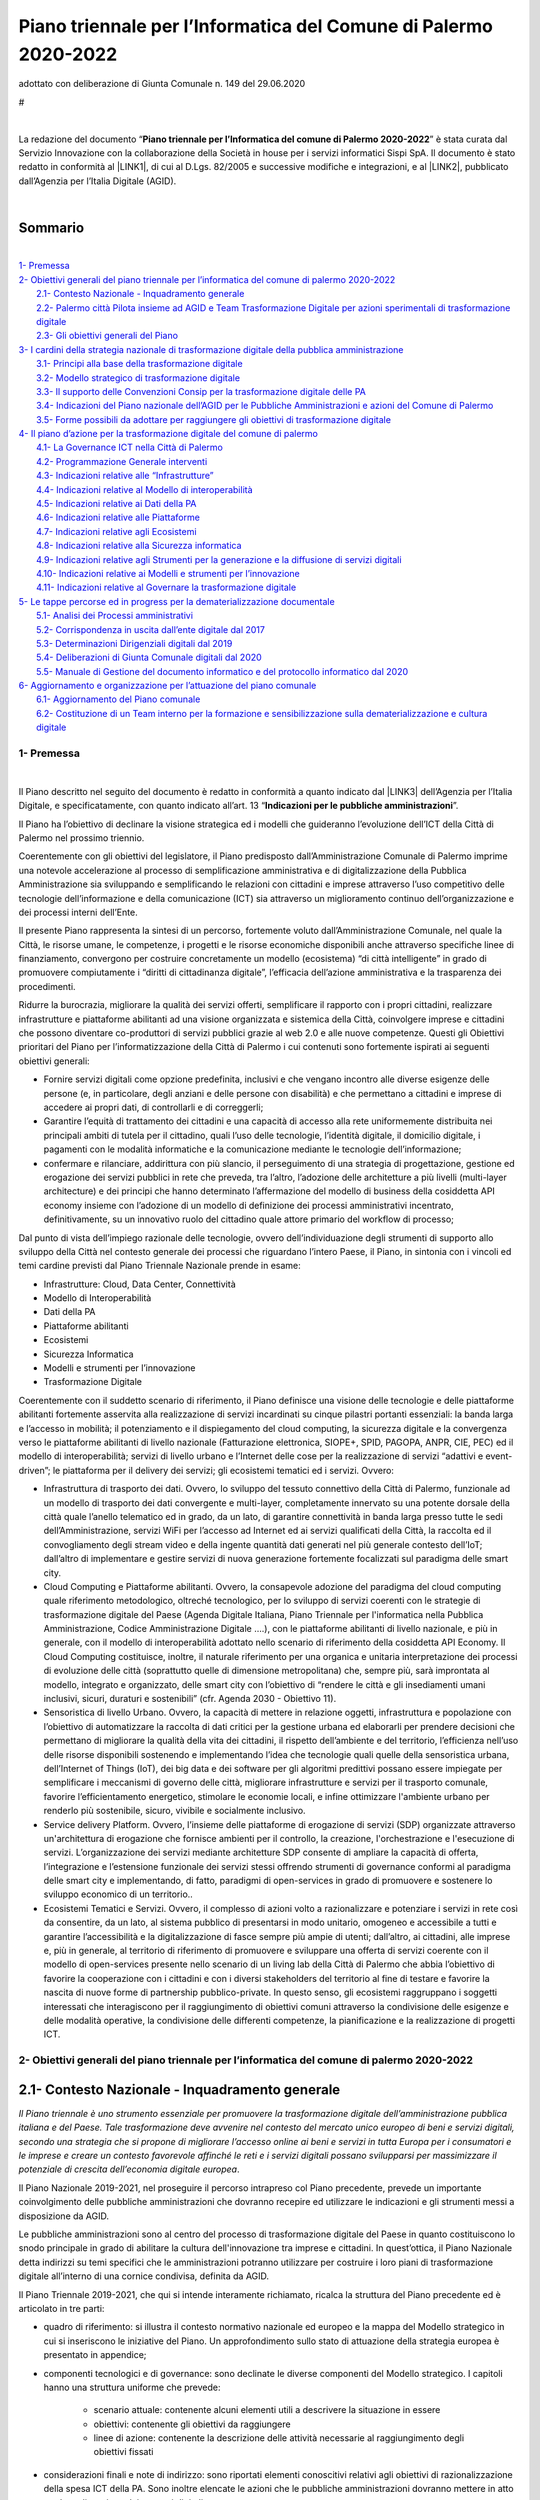 
.. _h2c1d74277104e41780968148427e:




.. _h2c1d74277104e41780968148427e:




.. _h2e1759227465c1d41d117156b7a7:

Piano  triennale  per l’Informatica del Comune di Palermo 2020-2022    
#######################################################################

adottato con deliberazione di Giunta Comunale n. 149 del 29.06.2020

.. _h721512647d633e292e6e1a401867145f:

 
#

|

La redazione del documento “\ |STYLE0|\ ” è stata curata dal Servizio Innovazione con la collaborazione della  Società in house per i servizi informatici Sispi SpA. Il documento è stato redatto in conformità al \ |LINK1|\ , di cui al D.Lgs. 82/2005 e successive modifiche e integrazioni, e al \ |LINK2|\ , pubblicato dall’Agenzia per l’Italia Digitale (AGID). 

|


.. _h62184a12d261b4d3143e132ab7341:

Sommario
========

|

| `1- Premessa <#h1e7ef1f6762c43511224b11461a>`_
| `2- Obiettivi generali del piano triennale per l’informatica del comune di palermo 2020-2022 <#h285b7634c196b406f627d3f30197269>`_
|     `2.1- Contesto Nazionale - Inquadramento generale <#h5670607c695872118705d2955c5077>`_
|     `2.2- Palermo città Pilota insieme ad AGID e Team Trasformazione Digitale per azioni sperimentali di trasformazione digitale <#h7a1f45a5558b466736764c96b5a56>`_
|     `2.3- Gli obiettivi generali del Piano <#h40301f4c3e743763173e29702a2f770>`_
| `3- I cardini della strategia nazionale di trasformazione digitale della pubblica amministrazione <#h643b6a156e77204e6c333d7a7f7d2c18>`_
|     `3.1- Principi alla base della trasformazione digitale <#h33404c53763e5b5268235c26f2115b>`_
|     `3.2- Modello strategico di trasformazione digitale <#h186c2c51392424f732a230286f5e19>`_
|     `3.3- Il supporto delle Convenzioni Consip per la trasformazione digitale delle PA <#h21494e2a1c1b36471f784a7f0641c22>`_
|     `3.4- Indicazioni del Piano nazionale dell’AGID per le Pubbliche Amministrazioni e azioni del Comune di Palermo <#h31213f5c774d6728122f586a45114d5d>`_
|     `3.5- Forme possibili da adottare per raggiungere gli obiettivi di trasformazione digitale <#h475d1f61285d42483a4832062202c>`_
| `4- Il piano d’azione per la trasformazione digitale del comune di palermo <#h4f4e42744b1259a1b511e716e7c3232>`_
|     `4.1- La Governance ICT nella Città di Palermo <#h716205865121826687238276e1d4e6>`_
|     `4.2- Programmazione Generale interventi <#h2f5cb5f3f456645a4681b207a2353>`_
|     `4.3- Indicazioni relative alle “Infrastrutture” <#h685f77617b51722a7e2b724b401b1d30>`_
|     `4.4- Indicazioni relative al Modello di interoperabilità <#h476f1116272e1f3d4055156f8c704c>`_
|     `4.5- Indicazioni relative ai Dati della PA <#h4b475c5833732a456d4bf61713322f>`_
|     `4.6- Indicazioni relative alle Piattaforme <#h441a3c4c704275c1c5f605c3f132d>`_
|     `4.7- Indicazioni relative agli Ecosistemi <#h735354a41a69716812d1a7e3d7f5f>`_
|     `4.8- Indicazioni relative alla Sicurezza informatica <#h541e28486f4a16a53e177c2e636b>`_
|     `4.9- Indicazioni relative agli Strumenti per la generazione e la diffusione di servizi digitali <#h546f72312aa7a55481838654d3e5c>`_
|     `4.10- Indicazioni relative ai Modelli e strumenti per l’innovazione <#h435560c6d1b1af5d11522c3032110>`_
|     `4.11- Indicazioni relative al Governare la trasformazione digitale <#h421df50731f5d1a63e3c13e2cee>`_
| `5- Le tappe percorse ed in progress per la dematerializzazione documentale <#h1c91f5977713496c1e107628433265>`_
|     `5.1- Analisi dei Processi amministrativi <#h13225a6c646b7a195a5661222661a43>`_
|     `5.2- Corrispondenza in uscita dall’ente digitale dal 2017 <#h6119671687746d3aa111274322669>`_
|     `5.3- Determinazioni Dirigenziali digitali dal 2019 <#h5773044664e8255655a2525561151>`_
|     `5.4- Deliberazioni di Giunta Comunale digitali dal 2020 <#h2f715f64c466d60252d1e3c146c4f67>`_
|     `5.5- Manuale di Gestione del documento informatico e del protocollo informatico dal 2020 <#h1b1d1836493529613057534746d2722>`_
| `6- Aggiornamento e organizzazione per l’attuazione del piano comunale <#h554b40a6f1f34646e641a614c50c10>`_
|     `6.1- Aggiornamento del Piano comunale <#h371f444663466353643c1b74463e63>`_
|     `6.2- Costituzione di un Team interno per la formazione e sensibilizzazione sulla dematerializzazione e cultura digitale <#h181f6c3e1a2a541c554338304184973>`_


.. _h1e7ef1f6762c43511224b11461a:

1- Premessa
***********

|

Il Piano descritto nel seguito del documento è redatto in conformità a quanto indicato dal \ |LINK3|\  dell’Agenzia per l’Italia Digitale, e specificatamente, con quanto indicato all’art. 13 “\ |STYLE1|\ ”.

Il Piano ha l’obiettivo di declinare la visione strategica ed i modelli che guideranno l’evoluzione dell’ICT della Città di Palermo nel prossimo triennio.

Coerentemente con gli obiettivi del legislatore, il Piano predisposto dall’Amministrazione Comunale di Palermo imprime una notevole accelerazione al processo di semplificazione amministrativa e di digitalizzazione della Pubblica Amministrazione sia sviluppando e semplificando le relazioni con cittadini e imprese attraverso l’uso competitivo delle tecnologie dell’informazione e della comunicazione (ICT) sia attraverso un miglioramento continuo dell’organizzazione e dei processi interni dell’Ente. 

Il presente Piano rappresenta la sintesi di un percorso, fortemente voluto dall’Amministrazione Comunale, nel quale la Città, le risorse umane, le competenze, i progetti e le risorse economiche disponibili anche attraverso specifiche linee di finanziamento, convergono per costruire concretamente un modello (ecosistema) “di città intelligente” in grado di promuovere compiutamente i “diritti di cittadinanza digitale”, l’efficacia dell’azione amministrativa e la trasparenza dei procedimenti.

Ridurre la burocrazia, migliorare la qualità dei servizi offerti, semplificare il rapporto con i propri cittadini, realizzare infrastrutture e piattaforme abilitanti ad una visione organizzata e sistemica della Città, coinvolgere imprese e cittadini che possono diventare co-produttori di servizi pubblici grazie al web 2.0 e alle nuove competenze. Questi gli Obiettivi prioritari del Piano per l’informatizzazione della Città di Palermo i cui contenuti sono fortemente ispirati ai seguenti obiettivi generali:

* Fornire servizi digitali come opzione predefinita, inclusivi e che vengano incontro alle diverse esigenze delle persone (e, in particolare, degli anziani e delle persone con disabilità) e che permettano a cittadini e imprese di accedere ai propri dati, di controllarli e di correggerli;

* Garantire l’equità di trattamento dei cittadini e una capacità di accesso alla rete uniformemente distribuita nei principali ambiti di tutela per il cittadino, quali l’uso delle tecnologie, l’identità digitale, il domicilio digitale, i pagamenti con le modalità informatiche e la comunicazione mediante le tecnologie dell’informazione;

* confermare e rilanciare, addirittura con più slancio, il perseguimento di una strategia di progettazione, gestione ed erogazione dei servizi pubblici in rete che preveda, tra l’altro, l’adozione delle architetture a più livelli (multi-layer architecture) e dei principi che hanno determinato l’affermazione del modello di business della cosiddetta API economy insieme con l’adozione di un modello di definizione dei processi amministrativi incentrato, definitivamente, su un innovativo ruolo del cittadino quale attore primario del workflow di processo;

Dal punto di vista dell’impiego razionale delle tecnologie, ovvero dell’individuazione degli strumenti di supporto allo sviluppo della Città nel contesto generale dei processi che riguardano l’intero Paese, il Piano, in sintonia con i vincoli ed temi cardine previsti dal Piano Triennale Nazionale prende in esame:

* Infrastrutture: Cloud, Data Center, Connettività

* Modello di Interoperabilità

* Dati della PA

* Piattaforme abilitanti

* Ecosistemi

* Sicurezza Informatica

* Modelli e strumenti per l’innovazione

* Trasformazione Digitale

Coerentemente con il suddetto scenario di riferimento, il Piano definisce una visione delle tecnologie e delle piattaforme abilitanti fortemente asservita alla realizzazione di servizi incardinati su cinque pilastri portanti essenziali: la banda larga e l’accesso in mobilità; il potenziamento e il dispiegamento del cloud computing, la sicurezza digitale e la convergenza verso le piattaforme abilitanti di livello nazionale (Fatturazione elettronica, SIOPE+, SPID, PAGOPA, ANPR, CIE, PEC) ed il modello di interoperabilità; servizi di livello urbano e l’Internet delle cose per la realizzazione di servizi “adattivi e event-driven”; le piattaforma per il delivery dei servizi; gli ecosistemi tematici ed i servizi. Ovvero:

* Infrastruttura di trasporto dei dati. Ovvero, lo sviluppo del tessuto connettivo della Città di Palermo, funzionale ad un modello di trasporto dei dati convergente e multi-layer, completamente innervato su una potente dorsale della città quale l’anello telematico ed in grado, da un lato, di garantire connettività in banda larga presso tutte le sedi dell’Amministrazione, servizi WiFi per l’accesso ad Internet ed ai servizi qualificati della Città, la raccolta ed il convogliamento degli stream video e della ingente quantità dati generati nel più generale contesto dell’IoT; dall’altro di implementare e gestire servizi di nuova generazione fortemente focalizzati sul paradigma delle smart city.

* Cloud Computing e Piattaforme abilitanti. Ovvero, la consapevole adozione del paradigma del cloud computing quale riferimento metodologico, oltreché tecnologico, per lo sviluppo di servizi coerenti con le strategie di trasformazione digitale del Paese (Agenda Digitale Italiana, Piano Triennale per l'informatica nella Pubblica Amministrazione, Codice Amministrazione Digitale ….), con le piattaforme abilitanti di livello nazionale, e più in generale, con il modello di interoperabilità adottato nello scenario di riferimento della cosiddetta API Economy. Il Cloud Computing costituisce, inoltre, il naturale riferimento per una organica e unitaria interpretazione dei processi di evoluzione delle città (soprattutto quelle di dimensione metropolitana) che, sempre più, sarà improntata al modello, integrato e organizzato, delle smart city con l’obiettivo di “rendere le città e gli insediamenti umani inclusivi, sicuri, duraturi e sostenibili” (cfr. Agenda 2030 - Obiettivo 11).

* Sensoristica di livello Urbano. Ovvero, la capacità di mettere in relazione oggetti, infrastruttura e popolazione con l’obiettivo di automatizzare la raccolta di dati critici per la gestione urbana ed elaborarli per prendere decisioni che permettano di migliorare la qualità della vita dei cittadini, il rispetto dell’ambiente e del territorio, l’efficienza nell’uso delle risorse disponibili sostenendo e implementando l’idea che tecnologie quali quelle della sensoristica urbana, dell’Internet of Things (IoT), dei big data e dei software per gli algoritmi predittivi possano essere impiegate per semplificare i meccanismi di governo delle città, migliorare infrastrutture e servizi per il trasporto comunale, favorire l’efficientamento energetico, stimolare le economie locali, e infine ottimizzare l'ambiente urbano per renderlo più sostenibile, sicuro, vivibile e socialmente inclusivo.

* Service delivery Platform. Ovvero, l’insieme delle piattaforme di erogazione di servizi (SDP) organizzate attraverso un'architettura di erogazione che fornisce ambienti per il controllo, la creazione, l'orchestrazione e l'esecuzione di servizi. L’organizzazione dei servizi mediante architetture SDP consente di ampliare la capacità di offerta, l’integrazione e l’estensione funzionale dei servizi stessi offrendo strumenti di governance conformi al paradigma delle smart city e implementando, di fatto, paradigmi di open-services in grado di promuovere e sostenere lo sviluppo economico di un territorio.. 

* Ecosistemi Tematici e Servizi. Ovvero, il complesso di azioni volto a razionalizzare e potenziare i servizi in rete così da consentire, da un lato, al sistema pubblico di presentarsi in modo unitario, omogeneo e accessibile a tutti e garantire l’accessibilità e la digitalizzazione di fasce sempre più ampie di utenti; dall’altro, ai cittadini, alle imprese e, più in generale, al territorio di riferimento di promuovere e sviluppare una offerta di servizi coerente con il modello di open-services presente nello scenario di un living lab della Città di Palermo che abbia l’obiettivo di favorire la cooperazione con i cittadini e con i diversi stakeholders del territorio al fine di testare e favorire la nascita di nuove forme di partnership pubblico-private. In questo senso, gli ecosistemi raggruppano i soggetti interessati che interagiscono per il raggiungimento di obiettivi comuni attraverso la condivisione delle esigenze e delle modalità operative, la condivisione delle differenti competenze, la pianificazione e la realizzazione di progetti ICT.


.. _h285b7634c196b406f627d3f30197269:

2- Obiettivi generali del piano triennale per l’informatica del comune di palermo 2020-2022
*******************************************************************************************

.. _h5670607c695872118705d2955c5077:

2.1- Contesto Nazionale - Inquadramento generale
================================================

\ |STYLE2|\ .

Il Piano Nazionale 2019-2021, nel proseguire il percorso intrapreso col Piano precedente, prevede un importante coinvolgimento delle pubbliche amministrazioni che dovranno recepire ed utilizzare le indicazioni e gli strumenti messi a disposizione da AGID.

Le pubbliche amministrazioni sono al centro del processo di trasformazione digitale del Paese in quanto costituiscono lo snodo principale in grado di abilitare la cultura dell'innovazione tra imprese e cittadini. In quest’ottica, il Piano Nazionale detta indirizzi su temi specifici che le amministrazioni potranno utilizzare per costruire i loro piani di trasformazione digitale all’interno di una cornice condivisa, definita da AGID.

Il Piano Triennale 2019-2021, che qui si intende interamente richiamato, ricalca la struttura del Piano precedente ed è articolato in tre parti: 

* quadro di riferimento: si illustra il contesto normativo nazionale ed europeo e la mappa del Modello strategico in cui si inseriscono le iniziative del Piano. Un approfondimento sullo stato di attuazione della strategia europea è presentato in appendice;

* componenti tecnologici e di governance: sono declinate le diverse componenti del Modello strategico. I capitoli hanno una struttura uniforme che prevede:

    * scenario attuale: contenente alcuni elementi utili a descrivere la situazione in essere

    * obiettivi: contenente gli obiettivi da raggiungere

    * linee di azione: contenente la descrizione delle attività necessarie al raggiungimento degli obiettivi fissati

* considerazioni finali e note di indirizzo: sono riportati elementi conoscitivi relativi agli obiettivi di razionalizzazione della spesa ICT della PA. Sono inoltre elencate le azioni che le pubbliche amministrazioni dovranno mettere in atto per la realizzazione dei progetti digitali.

In tale ottica si inserisce l’attività che l’Amministrazione comunale, con il supporto tecnologico della Società in house per i servizi informatici SISPI SpA, ha sviluppato nel corso degli anni implementando strategie di trasformazione digitale e di digitalizzazione dei processi amministrativi assolutamente in linea con le prescrizioni e gli orientamenti previsti dal quadro generale definito da AGID. 

L’occasione del Piano per il periodo 2020-2022 consente, quindi, di rielaborare e sviluppare i contenuti della precedente programmazione recependo le evoluzioni e gli aggiornamento introdotti nel quadro generale di riferimento nazionale sinteticamente riportato nella tabella che segue. 

Il Piano, inoltre, mantiene la propria convergenza anche verso gli obiettivi più puntuali della strategia nazionale elaborata di concerto con i Ministeri e in collaborazione con la Conferenza delle Regioni e delle Province Autonome e fa riferimento ai due programmi strategici per il Paese: il \ |LINK4|\  e la \ |LINK5|\  approvati dal Consiglio dei Ministri. 

+-------------------------------------+------------+-------------+
|COSA                                 |LINK        |RUOLO        |
+=====================================+============+=============+
|Codice Amministrazione Digitale (CAD)|\ |LINK6|\  |\ |STYLE3|\  |
+-------------------------------------+------------+-------------+
|\ |STYLE4|\                          |\ |LINK7|\  |\ |STYLE5|\  |
|                                     |            |             |
|                                     |\ |LINK8|\  |             |
+-------------------------------------+------------+-------------+
|\ |STYLE6|\                          |\ |LINK9|\  |\ |STYLE7|\  |
|                                     |            |             |
|                                     |            |\ |STYLE8|\  |
|                                     |            |             |
|                                     |            |\ |STYLE9|\  |
+-------------------------------------+------------+-------------+

[Schema nazionale degli attori, della norma e dei ruoli per la digitalizzazione della PA]

.. _h7a1f45a5558b466736764c96b5a56:

2.2- Palermo città Pilota insieme ad AGID e Team Trasformazione Digitale per azioni sperimentali di trasformazione digitale
===========================================================================================================================

L’Amministrazione comunale, consapevole dell’importanza di avviare ogni tipo di iniziativa in cooperazione con altri soggetti istituzionali per migliorare le competenze del personale in materia di Tecnologia della Comunicazione e dell’Informazione, dal 2017 partecipa, insieme ad altre PA, e con la regia dell’AGID e del Team Trasformazione Digitale, ad alcune azioni di carattere sperimentale per accelerare il processo di transizione alla modalità digitale.

Tra queste azioni vanno menzionate le seguenti:

#. “\ |LINK10|\ ” \ |STYLE10|\ .

#. \ |LINK11|\ , un \ |STYLE11|\ . La città di Palermo è nell’elenco delle prime pubbliche amministrazioni che sperimenta l’uso dell’app IO in Italia.

#. \ |LINK12|\ , necessaria alla redazione del Piano nazionale triennale 2017-2019 e 2019-2021.

#. Attività di \ |LINK13|\ , in collaborazione con l’AGID, al fine di adottare le necessarie misure di protezione e prevenzione degli attacchi cibernetici.

.. _h2b35393376342b2e441f10311cd240:

2.3- Gli obiettivi generali del Piano 
======================================

Gli obiettivi generali declinati dal Piano nazionale assunti quali riferimenti per la rielaborazione su scala locale del Piano per l’informatizzazione della Città di Palermo possono essere così riassunti:

* snellire i procedimenti burocratici, ricorrendo alla reingegnerizzazione dei processi amministrativi in fase di adozione di soluzioni digitali per soppiantare l’uso della carta;

* aumentare l’interoperabilità delle banche dati sia interne che con Enti esterni;

* aumentare la trasparenza dei processi amministrativi attraverso la tracciabilità delle attività umane negli applicativi per la gestione dei procedimenti;

* aumentare l’efficienza nell’erogazione dei servizi pubblici, in termini di:

    * servizi pubblici comunali fruibili interamente online e accessibili tramite il sistema pubblico di identità digitale SPID e la Carta d'Identità Elettronica (CIE);

    * servizi di pagamento online all’Amministrazione esclusivamente tramite il sistema nazionale PAGOPA; 

    * servizi pubblici più veloci da fruire agli sportelli fisici se non possono essere sostituiti da quelli online;

* razionalizzare la spesa informatica, ricorrendo ove possibile al “riuso applicativo” secondo le linee guida AGID, o alla collaborazione applicativa con altri Enti pubblici;

* sviluppare servizi di connessione telematica con banda ultralarga attraverso la connessione diretta all’Anello Telematico - infrastruttura proprietaria in fibra ottica – per garantire a tutti gli uffici e alle sedi comunali prestazioni efficienti che favoriscano: la dematerializzazione e la gestione dei documenti elettronici, lo scambio e l’interoperabilità dei dati con altre Pubbliche Amministrazioni; la disponibilità diffusa di servizi wifi per i cittadini; la convergenza dei servizi di livello urbano (VDS, IoT);

* aumentare la competenze digitali dei dirigenti e dipendenti comunali, anche attraverso modalità “learn by doing”, al fine di permettere un agevole gestione dei nuovi applicativi gestionali per trattare in digitale l'intero ciclo di vita del procedimento amministrativo di competenza dei diversi uffici;

* implementare i servizi di convergenza nazionale attraverso l’adesione dell’Amministrazione alle piattaforme nazionali abilitanti all’erogazione dei servizi pubblici locali (SPID, SIOPE+, Fatturazione Elettronica, PAGOPA, App IO, ANPR, CIE) con l’obiettivo di permettere un aumento del livello di cittadinanza digitale, anche attraverso specifici percorsi di sensibilizzazione all’uso degli strumenti digitali rivolti ad associazioni e cittadini.

In questo scenario di riferimento e da un punto di vista più strutturale il Piano della Città di Palermo individua quattro direttrici di intervento prioritarie. La \ |STYLE12|\  e l’approccio strategico allo sviluppo digitale; la valorizzazione di una \ |STYLE13|\  inclusiva e partecipativa per mettere le persone al centro dell’azione; \ |STYLE14|\  che, valorizzando una oggettiva condizione di governance organica ed unitaria, sappia coniugare lo sviluppo della Città delle CulturE con la sostenibilità ambientale; \ |STYLE15|\ , anche allargato alla dimensione metropolitana, attraverso l’utilizzo intelligente delle tecnologie. Ovvero:

* Vision e Strategia. La crescita del livello di competenze digitali della popolazione, sia a livello generale che in ambiti specialistici, è condizione per la creazione di una società digitale aperta, competitiva e inclusiva. La Città di Palermo intende, perciò, promuovere la realizzazioni di azioni specifiche volte a: 

    * produrre innovazione a partire dalle persone, ovvero riflettere su cosa un cittadino può ricavare dalle nuove tecnologie quando queste gli permettono di avere maggiore controllo e più informazioni sul proprio ambiente circostante, e su quale contributo egli può dare alla comunità in base alle nuove conoscenze e capacità acquisite;   

    * diffondere a tutti i cittadini le competenze e il diritto di fruire e co-progettare un ampio spettro di servizi pubblici on-line, secondo i principi dell’open government e grazie alla semplificazione degli iter burocratici connessi alla Pubblica Amministrazione;

    * garantire a tutti i cittadini servizi altamente tecnologici in grado di migliorare il loro benessere e al contempo di renderli protagonisti delle opportunità legate al mercato digitale.

* Cittadinanza Digitale. Ovvero, la prospettiva entro la quale ricollocare il rapporto tra cittadini e amministrazione nella consapevolezza che i cittadini devono essere posti al centro dell’azione amministrativa, che essi godono di diritti di cittadinanza digitale e che a tutela e garanzia del loro diritto devono essere forniti risposte, strumenti, e servizi adeguati. La Città di Palermo intende, perciò, promuovere la realizzazioni di azioni specifiche volte a: 

    * considerare prioritario il principio di “digitale per definizione” (digital first), progettando e implementando i servizi al cittadino a partire dall'utilizzo delle tecnologie digitali; 

    * realizzare una semplificazione dei procedimenti amministrativi, che veda il cittadino/impresa come un attore diretto del workflow di processo e perciò in grado di interagire organicamente con gli uffici;

    * attivare presidi territoriali fisici e servizi di assistenza virtuale che favoriscano la crescita delle competenze digitali dei cittadini e li accompagnino nell’utilizzo dei servizi digitali messi a disposizione dalla Città; 

    * promuovere luoghi digitali di accesso all’esperienza di cittadinanza digitale anche attraverso la messa a disposizione di App ;   

* Città Intelligenti. Ovvero, la costruzione di un ecosistema vitale ed organizzato che gestisca le risorse in modo intelligente e consapevole, miri a diventare economicamente sostenibile ed energeticamente autosufficiente e sia attenta alla qualità della vita e ai bisogni dei propri cittadini. La Città di Palermo intende, in questo ambito, promuovere la realizzazioni di azioni specifiche volte a:

    * Garantire a tutti l’accesso a un sistema di trasporti sicuro, conveniente, accessibile e sostenibile, migliorare la sicurezza delle strade, potenziare i servizi per il trasporto pubblico, razionalizzare l’attuazione di politiche di sostenibilità ambientale garantendo all’utenza facilità di accesso ai servizi con particolare attenzione ai bisogni di coloro che sono più vulnerabili, donne, bambini, persone con invalidità e anziani.

    * Promuovere un ecosistema digitale del patrimonio storico artistico e monumentale della Città di Palermo fortemente orientato alle dinamiche del marketing territoriale in grado di promuovere il coinvolgimento dei diversi stakeholder nella promozione di una offerta di servizi integrati.

    * Promuovere il coinvolgimento e la partecipazione dei cittadini che quando hanno il potere di ragionare e agire sui dati che riguardano la loro vita e il loro ambiente, determinano un impatto positivo sulla città, essendo in tal modo più interessati a collaborare con le istituzioni per delineare strumenti e decisioni che influenzano la vita della Città.

    * Garantire elevati standard di sicurezza urbana, utilizzando le potenzialità dei sistemi di video analisi (intelligenza artificiale), promuovendo modelli evoluti di centrale operativa event-driven e valorizzando la cooperazione tra le Forze dell’Ordine presenti sul territorio.

    * Sviluppare i servizi WiFi della Città incrementando ulteriormente la disponibilità (indoor e outdoor) di aree e di sedi comunali e qualificando una specifica offerta di servizi.

    * Incrementare il dispiegamento delle infrastrutture e delle tecnologie IT per garantire il razionale utilizzo di energia anche in termini di sicurezza, resilienza, efficienza energetica e continuità operativa dei servizi con particolare riferimento ai servizi a rete, alla gestione del ciclo dei rifiuti, alla domotica ed all’utilizzo dell’Internet delle cose.  

    * Favorire, anche attraverso la realizzazione di una specifica infrastruttura di servizio, l'uso dei big data o dell'internet delle cose (anche in modalità open) per promuovere lo sviluppo di servizi ad elevata intensità di informazione con specifico riferimento ai temi riguardanti mobilità, trasporto pubblico, raccolta rifiuti, smart building, smart metering , ambiente , sicurezza e servizi turistici e con l’obiettivo di favorire la crescita di competenze e di consapevolezza nei cittadini. 

* Sviluppo Intelligente. Ovvero, la promozione di un modello di sviluppo economico della Città sostenuto da: 

    * la disponibilità di infrastrutture e piattaforme “open” fortemente orientate alla “API Economy” e quindi in grado di offrire servizi abilitanti e strumenti di interoperabilità ad una estesa comunità di stakeholders (Imprese, Startup innovative, Università, ..); 

    * la capacità di realizzare una progettazione integrata con il territorio che consenta di attrarre risorse da programmi di finanziamento pubblico (Europeo, Nazionale e Regionale);

    * attivazione di laboratori dedicati alla sperimentazione di tecnologie innovative per i protocolli e le infrastrutture di trasporto dati;

    * un modello di Smart City, con una visione multilivello, basata su un sistema integrato di connettività urbana, sensori e piattaforme di servizio, dedicato al controllo ambientale, alla mobilità urbana, alla sicurezza urbana, all’efficientamento dell’energia, e all’offerta di servizi digitali ai cittadini

    In questo quadro di riferimento la Città di Palermo intende promuovere la realizzazioni di azioni specifiche volte a:

    * Avviare una Control Room di servizio alla Smart City per gestire, attraverso l’uso delle tecnologie più avanzate, le attività di coordinamento e monitoraggio di tutti i processi operativi della città. La convergenza e l'orchestrazione dei dati e dei servizi nel contesto della control room, consentiranno, da un lato, di rendere disponibili servizi gestionali specialistici progettati e tarati sulle esigenze specifiche dei singoli “operatori di dominio” coinvolti direttamente nella gestione degli impianti (Illuminazione pubblica, mobilità, etc …) e dall’altro di consolidare modelli di analisi (analitics) interoperabili e su scala urbana che oltre a supportare la governance e le strategie di sviluppo della Città permerattano di rafforzare ed amplificare le potenzialità di sviluppo connesse con il paradigma degli open data/platform/government.

    * Realizzare una Living Lab della Città di Palermo, inteso anche come luogo fisico attrezzato, per la realizzazione di servizi industrialmente sostenibili esportabili ed integrati attraverso la co-creazione, l'esplorazione, la sperimentazione e la valutazione di idee innovative, di scenari, concetti e relativi manufatti tecnologici in casi d'uso reali;

    * Realizzare un Marketing del Territorio che, facendo uso delle tecnologie più innovative, fornisca strumenti e servizi ad una governance di livello metropolitano per incrementare e qualificare l’offerta turistica e, quindi, incrementare le presenze turistiche sul territorio. 


.. _bookmark-id-17dp8vu:

.. _h846446a5b21643b3d482b597a664e22:

3- I cardini della strategia nazionale di trasformazione digitale della pubblica amministrazione 
*************************************************************************************************

.. _h33404c53763e5b5268235c26f2115b:

3.1- Principi alla base della trasformazione digitale
=====================================================

Il Modello nazionale di trasformazione digitale della Pubblica amministrazione, coerentemente con il \ |LINK14|\ , impegna i singoli enti a definire le proprie politiche interne sulla base dei seguenti principi:

* \ |STYLE16|\ , ovvero “digitale per definizione”: le pubbliche amministrazioni devono fornire servizi digitali come opzione predefinita;

* \ |STYLE17|\ : le pubbliche amministrazioni non devono chiedere ai cittadini e alle imprese informazioni già fornite precedentemente, o dati già in possesso all’interno delle proprie banche dati;

* \ |STYLE18|\ : le pubbliche amministrazioni devono condurre azioni per l’adozione di sistemi generalizzati di identità digitale (adottare SPID e CIE);

* \ |STYLE19|\ : le pubbliche amministrazioni, in fase di definizione di un nuovo progetto, e/o di sviluppo di nuovi servizi, in via prioritaria devono valutare l’adozione del cloud prima di qualsiasi altra tecnologia, tenendo conto della necessità di prevenire il rischio di “lock-in”. Dovranno altresì valutare il ricorso al cloud di tipo pubblico, privato o ibrido in relazione alla natura dei dati trattati e ai relativi requisiti di confidenzialità;

* \ |STYLE20|\ : le pubbliche amministrazioni devono progettare servizi pubblici digitali che siano per definizione inclusivi e accessibili, cioè che vengano incontro alle diverse esigenze delle persone, ad esempio degli anziani e delle persone con i vari tipi di disabilità;

* \ |STYLE21|\ : le pubbliche amministrazioni devono progettare servizi pubblici digitali che siano inclusivi anche per le minoranze linguistiche presenti sul territorio nazionale;

* \ |STYLE22|\  facendo ricorso all’utilizzo di Application Programming Interface (API) per la pubblicazione di open data nei propri siti web istituzionali;

* \ |STYLE23|\ : le pubbliche amministrazioni devono rendere disponibili a livello transfrontaliero i servizi pubblici digitali rilevanti;

* \ |STYLE24|\ : i servizi pubblici devono essere progettati in modo da funzionare in modalità integrata e senza interruzioni in tutto il mercato unico europeo;

* \ |STYLE25|\ : sin dalla fase di progettazione devono essere integrati i profili relativi alla protezione dei dati personali, alla tutela della vita privata e alla sicurezza informatica.

La “Strategia per la crescita digitale” evidenzia la necessità di un radicale ripensamento della strategia di progettazione, gestione ed erogazione dei servizi pubblici in rete che preveda, tra l’altro, l’adozione di:

#. \ |STYLE26|\  (multi-layer architecture), in contrapposizione alle strutture classiche monolitiche;

#. \ |STYLE27|\ , una sorta di funzioni che permettono ad altri soggetti (pubblici e privati) di interagire con un programma o una piattaforma software o semplicemente permettono di effettuare una serie di “chiamate” a parti di un programma o di una piattaforma con vantaggi in termini di riduzione dei tempi per chi deve effettuare lavori in ambiente di “\ |STYLE28|\ ”. A tal fine è necessario fare ricorso ai \ |LINK15|\ . 

.. _h2c1d74277104e41780968148427e:




.. _h186c2c51392424f732a230286f5e19:

3.2- Modello strategico di trasformazione digitale
==================================================

Il Modello strategico previsto dal Piano nazionale è stato pensato per superare l’approccio a “silos” storicamente adottato (dalla Pubblica amministrazione) e per favorire la realizzazione di un vero e proprio sistema informativo della Pubblica amministrazione (di seguito “\ |STYLE29|\ ”) che:

* \ |STYLE30|\  per l’individuazione e la realizzazione di servizi digitali moderni, innovativi (servizi di front office) e di facile accesso e consultazione;

* \ |STYLE31|\  utilizzati dalla Pubblica amministrazione (servizi di back office) favorendo l’interoperabilità delle banche dati esistenti;

* favorisca la creazione di \ |STYLE32|\  (in rispetto delle linee guida del Piano nazionale) che dovranno essere sempre \ |STYLE33|\  (approccio mobile first) e costruiti con architetture sicure, scalabili, altamente affidabili e basate su interfacce applicative (\ |STYLE34|\ ) chiaramente definite e documentate online;

* valorizzi le risorse esistenti della Pubblica amministrazione al fine di salvaguardare gli investimenti già realizzati, anche incoraggiando e creando le condizioni per il \ |STYLE35|\  (\ |LINK16|\ ) e delle interfacce esistenti di qualità, in \ |LINK17|\ , facendo ricorso al \ |LINK18|\  predisposto dall’Agenzia per l’Italia Digitale;

* non disperda le esperienze maturate nei precedenti progetti di digitalizzazione del Paese con l’obiettivo di \ |STYLE36|\  (success stories) e non ripetere errori commessi nel passato;

* \ |STYLE37|\  grazie ad un’architettura a più livelli che assicuri la separazione tra back end e front end e permetta l’accesso ai backend solo in modo controllato e tramite API standard documentate;

* \ |STYLE38|\  (ad es. \ |STYLE39|\ ), riducendo tempi di realizzazione e impegni economici per le amministrazioni sia in fase di sviluppo sia in fase di aggiornamento;

* \ |STYLE40|\  della Pubblica amministrazione, integrando meccanismi per la misurazione dello stato di avanzamento delle attività programmate (ad es. tramite sistemi di \ |STYLE41|\  condivisi);

* abiliti \ |STYLE42|\  per la pianificazione delle attività future, basate sull’ottimizzazione delle spese e degli investimenti.

Il Modello strategico per governare la trasformazione digitale della PA descritto dal Piano Triennale per l’Informatica della PA 2019-2021 pubblicato da AGID è schematicamente rappresentato come illustrato dal diagramma che segue (cfr. AGID – Piano Triennale per l’informatizzazione della PA).


|REPLACE1|

“\ |STYLE43|\ 

Lo schema è da intendersi come la rappresentazione di macro-aree che aggregano gli elementi omogenei oggetto del Piano e non come strati di un modello architetturale verticale a pila (cosiddetto “stack”).

Lo Schema del Modello strategico per governare la trasformazione digitale della PA ha lo scopo di:

* consolidare la visione di lungo periodo per l’evoluzione dei sistemi informativi della PA;

* rappresentare in modo coerente e sintetico tutte le iniziative in corso sul fronte dell’innovazione digitale della PA italiana;

* fornire un quadro di riferimento per l’identificazione e il governo di nuove azioni strategiche;

* abilitare la definizione di un piano operativo di dettaglio, fatto di azioni e progetti ad hoc;

* identificare i soggetti da coinvolgere nell’implementazione della strategia e loro responsabilità;

* consentire il monitoraggio continuativo a più livelli dello stato di implementazione degli obiettivi.

In riferimento allo schema grafico:

* gli \ |STYLE44|\  definiscono regole comuni per la progettazione di interfacce, servizi e contenuti, migliorando e rendendo coerente la navigazione e l’esperienza del cittadino e delle imprese, facilitano il design, la realizzazione e la diffusione di servizi digitali, definiscono linee guida e kit di sviluppo, provvedono alla creazione di community di sviluppatori, di designer e di chiunque voglia scambiare informazioni, collaborare e partecipare con la Pubblica Amministrazione;

* gli \ |STYLE45|\  sono i settori o le aree di policy in cui si svolge l’azione da parte delle Pubbliche Amministrazioni: dalla sanità all’agricoltura, dalla scuola ai beni culturali e così via. Ciascun ecosistema può includere diversi domini, coinvolgendo enti ed organismi pubblici, a partire dai Ministeri di riferimento, ma può anche includere soggetti privati che operano nella stessa area di interesse e che a vario titolo svolgono funzioni importanti all’interno dell’ecosistema stesso. Ad esempio, l’ecosistema “Finanza pubblica” comprende l’Agenzia delle Entrate, le Regioni, la Guardia di Finanza e, lato soggetti privati, commercialisti, CAF, avvocati fiscalisti, ecc. Gli ecosistemi raggruppano i soggetti interessati che interagiscono per il raggiungimento di obiettivi comuni attraverso: 1) la condivisione delle esigenze e delle modalità operative, 2) la condivisione delle differenti competenze, 3) la pianificazione e la realizzazione di progetti ICT;

* il \ |STYLE46|\  definisce i meccanismi che facilitano e garantiscono la corretta interazione tra gli attori del sistema (cittadini, imprese e Pubbliche amministrazioni), favorendo la condivisione trasparente di dati, informazioni, piattaforme e servizi. Il Modello di interoperabilità è pertanto composto da elementi quali linee guida, standard tecnologici e profili di interoperabilità, curati e resi disponibili online dall’Agenzia per l’Italia Digitale e dal Team trasformazione Digitale, che ciascuna Pubblica Amministrazione dovrà seguire al fine di garantire l’interoperabilità dei propri sistemi con quelli di altri soggetti per l’implementazione complessiva del Sistema informativo della PA;

* le \ |STYLE47|\  e la \ |STYLE48|\  della PA incentivano la centralizzazione e la razionalizzazione dei sistemi locali per la gestione dei processi e dei dati, riducendo la frammentazione degli interventi. In particolare, le Infrastrutture immateriali facilitano, standardizzano e razionalizzano la creazione di servizi ICT e sono composte dalle \ |STYLE49|\  e dai \ |STYLE50|\ :

    * nelle \ |STYLE51|\  ricadono tutti quei servizi infrastrutturali (ad es.: servizio di identificazione digitale \ |STYLE52|\  \ |LINK19|\ , il servizio di pagamenti \ |STYLE53|\  \ |LINK20|\ , il sistema dell’Anagrafe Nazionale della Popolazione Residente, \ |STYLE54|\  \ |LINK21|\ , che da un lato agevolano e riducono i costi per la realizzazione di nuovi servizi, dall’altro uniformano gli strumenti utilizzati dagli utenti finali (cittadini e imprese) durante la loro interazione con la Pubblica amministrazione. Ad esso afferiscono inoltre tutte quelle soluzioni applicative sufficientemente generiche da poter essere condivise dalle Pubbliche amministrazioni (ad es. sistema per la gestione dei cedolini degli stipendi);

    * relativamente ai \ |STYLE55|\  si distinguono: a) \ |STYLE56|\ , b) \ |STYLE57|\ , e c) \ |STYLE58|\ . Quest’ultimo è un repository (contenitore online sotto forma di cloud \ |LINK22|\ ) considerato necessario per creare e/o mantenere aggiornate tutte quelle risorse fondamentali per la piena valorizzazione del patrimonio informativo della Pubblica Amministrazione nell’ottica dell’interoperabilità tecnica e semantica.

* La \ |STYLE59|\  insiame alla piattaforma \ |LINK23|\  rappresentano un ambiente centralizzato che acquisisce e rende più fruibili i dati pubblici di interesse e ha l’obiettivo a) di rendere più semplice e meno onerosa l’interoperabilità dei dati pubblici tra PA e la distribuzione e standardizzazione dei dati aperti (\ |STYLE60|\ ), e b) di permettere lo studio dei fenomeni sottostanti ai dati pubblici. Inoltre, la Piattaforma consente lo sviluppo di data applications, applicazioni software che effettuano operazioni più o meno complesse, dal semplice data retrieval a tecniche di \ |STYLE61|\ , e mettono le analisi generate a disposizione di un utente finale o di un’altra applicazione;

* le \ |STYLE62|\  perseguono l’obiettivo di aumentare la sicurezza, ridurre il costo delle infrastrutture tecnologiche e migliorare la qualità dei servizi software della Pubblica Amministrazione, attraverso la razionalizzazione dei \ |STYLE63|\ , l’adozione sistematica del paradigma \ |STYLE64|\  e lo sviluppo della connettività, con particolare riferimento alla rete Internet nei luoghi pubblici e negli uffici della Pubblica amministrazione;

* la \ |STYLE65|\  comprende a) le attività per la regolazione e regolamentazione della cyber security nella PA per l’\ |STYLE66|\  e b) il CERT-PA quale strumento operativo per supportare l’adozione dei corretti livelli di sicurezza presso la Pubblica amministrazione. Sono inoltre identificati anche tutti gli altri aspetti che concorrono a rendere sicuri e affidabili i sistemi informatici, quali l’accreditamento e la vigilanza, nonché le attività di indirizzo e la strumentazione correlata agli adempimenti per il rispetto della riservatezza (privacy);

La \ |STYLE67|\  da un modello di Amministrazione basata per decenni sull’uso della carta e su sistemi e piattaforme informatiche chiuse, ad un modello di Amministrazione digitale prevalentemente costruita sul principio dell’interoperabilità “tecnica” e “semantica”, deve prevedere un adeguato coordinamento, gestione e monitoraggio delle attività funzionali alla realizzazione delle singole azioni e progetti per l’attuazione del Piano per l’Informatica. 

E’ necessario attivare collaborazioni sia interne all’ente tra le diverse aree, servizi, uffici, settori che tra enti diversi per scambiarsi buone prassi, riusare software, e facendo riferimento all’Agenzia per l’Italia Digitale e al Ministero per l’Innovazione Tecnologica e la Digitalizzazione quali enti nazionali che coordinano e monitorano la realizzazione delle azioni per l’agenda digitale.

.. _h21494e2a1c1b36471f784a7f0641c22:

3.3- Il supporto delle Convenzioni Consip per la trasformazione digitale delle PA
=================================================================================

Tra le iniziative che rivestono un’importanza strategica per la realizzazione dell’agenda digitale nelle Pubbliche Amministrazioni è da sottolineare l’elenco delle Convenzioni Consip, che possono trovare applicazione nella realizzazione delle linee di azione del Piano nazionale. Sono di particolare utilità: gli “Accordi Quadro” e le “Convenzioni”/”Contratti” quadro secondo lo schema di sintesi qui di seguito riportato.


|REPLACE2|

Copertura degli strumenti Consip sulle componenti del Modello strategico (dal Piano triennale Informatica 2017-2019).

.. _bookmark-id-1ksv4uv:

.. _h31213f5c774d6728122f586a45114d5d:

3.4- Indicazioni del Piano nazionale dell’AGID per le Pubbliche Amministrazioni e azioni del Comune di Palermo
==============================================================================================================

Il Piano nazionale, al capitolo 13 (“\ |LINK24|\ ”) prevede numerose azioni a carico delle PA per attuare concretamente la transizione alla modalità digitale, alcune delle quali sono già state avviate dal Comune di Palermo a cominciare già dal 2015 attraverso il supporto tecnologico della Società in house per i servizi informatici, SISPI SpA. 

|REPLACE3|

\ |LINK25|\  \ |STYLE68|\ 

.. _h475d1f61285d42483a4832062202c:

3.5- Forme possibili da adottare per raggiungere gli obiettivi di trasformazione digitale
=========================================================================================

Le forme che oggi sono in uso e che dovranno essere adottate da quelle amministrazioni pubbliche che non sono nella condizione di raggiungere da sole gli obiettivi nei tempi previsti, sono di seguito elencate:

* \ |STYLE69|\ : partecipazione ad accordi di collaborazione tra amministrazioni che hanno deciso di condividere la realizzazione di piattaforme comuni. In tal senso il Comune di Palermo ha approvato la Deliberazione di Giunta Comunale n. 82 del 19.06.2018 “Approvazione del protocollo d'Intesa tra Comune di Palermo e Comune di Genova per iniziative di collaborazione nello sviluppo dell’Agenda Digitale”;

* \ |STYLE70|\ : utilizzo di soluzioni applicative “sussidiare” attraverso accordi tra le PA che hanno già sviluppato le iniziative strategiche e quelle ancora non operative; tali accordi, che potranno essere diversi e, a seconda del progetto, dovranno avere caratteristiche tali da garantirne la sostenibilità;

* utilizzo di \ |STYLE71|\ , in alternativa a quelle “sussidiarie”, nei casi in cui se ne sia stata valutata la convenienza. In tal senso il Comune di Palermo ha approvato la Deliberazione di Giunta Comunale n. 172 del 21.09.2017 “Protocollo di Intesa tra Comune di Palermo e Consorzio dei Comuni Trentini, Società Cooperativa, per il riuso gratuito dei microservizi della piattaforma COMUNWEB”;

* utilizzo di \ |STYLE72|\  resi disponibili da altre amministrazioni.

Nel capitolo 4 che segue, dedicato ad una puntuale disamina degli interventi previsti per il periodo 2020-2022, si elencano le macro aree di intervento e le azioni ad hoc del Piano comunale coerenti con quanto previsto a livello nazionale. 

Per ciascun intervento viene riportata una descrizione di quanto già realizzato o in corso di realizzazione al 2020, così da fornire una chiara illustrazione sullo stato dell’arte e del work in progress della transizione alla modalità digitale locale adottata dal Comune di Palermo.

Al fine di migliorare la leggibilità del piano degli interventi e favorire il riscontro con la coerenza rispetto al Piano Nazionale, si è scelto di strutturare il capitolo utilizzando puntualmente la strutturazione e l’elencazione dei diversi item proposti all’articolo 13 del Piano Nazionale “\ |STYLE73|\ .


.. _h483e171a80467c2f21657404c422:

4- Il piano d’azione per la trasformazione digitale del comune di Palermo 
**************************************************************************

.. _h716205865121826687238276e1d4e6:

4.1- La Governance ICT nella Città di Palermo
=============================================

Il Comune di Palermo gestisce i temi della trasformazione digitale ed esprime la propria governance sull’ICT attraverso i servizi affidati alla Società in house Sispi spa, totalmente partecipata.

La SISPI Sistema Palermo Innovazione S.p.A. (già Sistema Palermo Informatica S.p.A.) è la Società costituita nel 1988 su iniziativa del Comune di Palermo. Operativa dal 1990, la Società è il partner tecnologico del Comune di Palermo per la progettazione e la realizzazione di soluzioni tecnologiche per l'innovazione dei processi amministrativi.

Nel maggio 2009 (cfr. Delib. Consiglio Comunale n.26/2009) il Comune di Palermo ha acquisito l’intero capitale sociale di Sispi. La Società è, dunque, interamente controllata da un’Amministrazione locale e, già dal settembre 2014, rientra nell’“Elenco delle Amministrazioni Pubbliche inserite nel conto economico consolidato” individuate ai sensi dell’art. 1 c. 3 della Legge di contabilità e finanza n. 196/2009 e prodotto annualmente dall’ISTAT.

L’assetto societario nel tempo consolidatosi in forza:

* della ricognizione degli assetti societari a carico degli Enti di cui al DL 138/2011, come convertito nella L. 148/2011, a valle della quale il Commissario straordinario, munito di poteri di Giunta con la Deliberazione del n. 53/2012, ha sancito che “i servizi erogati dalla partecipata [Sispi] sono strettamente necessari al perseguimento delle proprie finalità istituzionali”;

* del parere dell’Antitrust emesso il 3.07.2013 (a norma del D.Lsg. 95/2012, cd. “Spending review” convertito nella L. 135/2012, allora vincolante per il mantenimento della Società partecipata), in esito al quale l’Autorità ha rilevato che le condizioni contrattuali complessivamente offerte dalla Società mostrano una maggior convenienza rispetto a quelle di mercato, e che le condizioni di approvvigionamento raggiunte dall’Amministrazione mediante la gestione in house, sono sostanzialmente in linea, se non in alcuni casi inferiori, alle condizioni CONSIP, concludendo che non si ritiene utile ed efficace per il Comune di Palermo, il ricorso al mercato per i servizi svolti da Sispi;

* della Delibera di Consiglio Comunale n. 817 del 14.11.2017 di “Revisione straordinaria delle partecipazioni del Comune di Palermo ex art. 24 del DLgs 175/16”, che conferma la scelta organizzativa dell’Amministrazione;

* della Relazione illustrativa predisposta dagli Uffici competenti dell’Amministrazione comunale, ai sensi dell’art. 34 del D.L. 18.10.2012 n. 179, convertito in L. 17.12.2012 n. 221 su ragioni e sussistenza per Sispi dei requisiti previsti per l’affidamento “in house providing”, allegata alla proposta di deliberazione per l’affidamento della conduzione tecnica e sviluppo del SITEC,

inserisce (definitivamente) l’affidamento dei servizi ‘strumentali’ alla Società Sispi nell’ambito del regime cd. ‘in house’, nel presupposto dell’esercizio da parte dell’Ente partecipante del cd. “controllo analogo”, istituto di origine comunitaria definitivamente recepito nell’ordinamento nazionale con l’entrata in vigore del Testo Unico sulle Società Partecipate D. Lgs. 175/16 e successive modifiche e integrazioni, normato dal Comune di Palermo con il Regolamento unico dei controlli interni – Capo VI Il Controllo sulle società partecipate non quotate - approvato dal Consiglio comunale di Palermo che con la Delibera n.4 del 9.02.2017 ha dunque definito gli strumenti di controllo societario di tipo economico-finanziario, di efficienza, efficacia ed economicità della gestione nonché i poteri ispettivi ed informativi dell’Amministrazione comunale nei confronti delle sue partecipate.

Così, coerentemente col quadro normativo e regolamentare sopra delineato, il Consiglio Comunale di Palermo,

* in data 26 marzo 2018, con Deliberazione n. 39, ha approvato i nuovi statuti delle partecipate (e tra queste Sispi), nel rispetto delle previsioni al riguardo contenute nel D. Lgs. 175/2016;

* in data 20 aprile 2018, con Deliberazione n. 42, ha deliberato l’affidamento a Sispi del servizio di conduzione tecnica e sviluppo del SITEC per il quinquennio 2018-2023.

Il rinnovo dell’affidamento del servizio ha introdotto una visione più ampia del SITEC - che si afferma quale strumento capace di erogare servizi all’intera città Metropolitana, ai cittadini ed al sistema delle Società Partecipate del Comune di Palermo, utile alla cooperazione applicativa e funzionale, all’interscambio ed all’interoperabilità tra P.A. e attori del territorio – confermando, altresì, la nuova prospettiva temporale, coerente con le attività strategiche nel frattempo affidate o in via di affidamento previste nell’ambito dei Programmi di finanziamento comunitari quali PON Metro Palermo, Patto per Palermo, PO FESR 2024-2020 Agenda Urbana (Agenda Digitale), PON Metro complementare etc., tutte concorrenti agli obiettivi aziendali esposti nel presente documento.

Il Piano attuale conferma, dunque, l’assetto istituzionale così consolidatosi e promuove obiettivi che confermano il sostanziale rinnovamento della mission aziendale.

Ai fini dell’erogazione dei servizi richiesti dall’Amministrazione, la Sispi gestisce il Data Center dell’Amministrazione comunale, le infrastrutture telematiche e il presidio delle competenze professionali necessarie. 

La strategia della trasformazione digitale della Pubblica Amministrazione, contenuta nel Piano Triennale per l’informatica della Pubblica Amministrazione in coerenza con il Piano di azione europeo sull’e-Government, fa sì che SISPI, in qualità di società strumentale / in house del Comune di Palermo, partecipi allo sviluppo dei progetti dell’Amministrazione e allo sviluppo e alla gestione delle relative piattaforme abilitanti. L’attuazione di tali progetti richiede una mirata razionalizzazione delle infrastrutture ICT esistenti. A tal fine, le linee di azione individuate hanno l’obiettivo di migliorare la qualità delle infrastrutture IT in termini di sicurezza, resilienza, efficienza energetica e continuità operativa.

A supporto di tali azioni, Sispi, consapevole che i Sistemi di Gestione si configurano come elementi portanti e funzionali al miglioramento dei processi e delle prestazioni e costituiscono una solida base per iniziative di sviluppo sostenibile, ha avviato un articolato sistema di certificazioni su tematiche afferenti alla Sicurezza delle Informazioni, all’Ambiente, ai Servizi IT, alla Continuità Operativa, all’efficientamento del Data Center. Ciò permetterà all’azienda di affinare: tutti quegli strumenti gestionali preventivi e trasversali a tutti i processi realizzativi favorendo il miglioramento delle performance aziendali secondo i dettami del miglioramento continuo; la riduzione dei rischi e la conseguente riduzione degli impatti negativi in termini operativi ed industriali; il continuo aggiornamento delle proprie infrastrutture tecniche ed organizzative; creando un valore aggiunto di distinzione nel proprio contesto di riferimento.

Nell’arco temporale definito dal presente documento, Sispi ha avviato l’aggiornamento/integrazione delle certificazioni già in suo possesso, ISO 9001- Sistema di gestione per la Qualità e ISO 27001 - Sicurezza informatica dei dati; con le seguenti altre certificazioni per le quali, in forza della sostanziale conformità, sono in corso di completamento i relativi processi di certificazione:

* ISO 27701 - Conformità al GDPR – la norma basata sui requisiti della ISO/IEC 27001 e sui controlli della sicurezza delle informazioni della ISO/IEC 27002, specifica i requisiti e fornisce le indicazioni per implementare, attuare, mantenere e migliorare costantemente un sistema di gestione delle informazioni sulla privacy, il conseguimento di tale certificazione permetterà all’azienda di soddisfare la crescente necessità di fiducia e senso di responsabilità nel trattamento delle informazioni personali da parte dei cittadini e stakeholder;

* ISO 50001 - Sistema di Gestione dell’Energia (SGE) – la Norma facilita l’integrazione del SGE con tutti gli altri sistemi di gestione aziendale e contribuisce a migliorare la gestione energetica come elemento strategico e di business dell’azienda. Essa si basa sul modello di sistema di gestione del miglioramento continuo utilizzato anche per altre norme già certificate. Costituisce un supporto nell’ottimizzazione delle attività di consumo energetico, facilita la comunicazione sulla gestione delle risorse energetiche, identifica le best practices di gestione dell’energia, supporta la selezione delle nuove tecnologie di efficienza energetica da applicare, è lo strumento per migliorare la gestione dell’energia per ridurre le emissioni di gas a effetto serra, consente l’integrazione con altri sistemi di gestione, come ambiente (ISO 14001), salute e sicurezza (OHSAS 18001).

* ISO/IEC 20000 – standard internazionale sviluppato specificatamente per la gestione dei servizi IT (IT Service Management). Rappresenta uno strumento di riferimento per un’organizzazione di servizi informatici che mira al miglioramento dell'erogazione/fruizione dei servizi IT, ponendosi come obiettivo il raggiungimento della massima qualità dei servizi erogati e il massimo contenimento di costi. 

* Tale Norma assieme alla ISO 27001, costituiscono un elemento competitivo differenziante nel mercato dei fornitori di servizi IT. Infatti, garantiscono il rispetto di elevati standard qualitativi sia per ciò che concerne la gestione dei processi chiave dell’organizzazione relativi a progettazione, sviluppo ed esercizio delle soluzioni fornite, sia nei rapporti con i terzi (fornitori, clienti, ecc.).

* ISO 22301 – Sistemi di gestione per la continuità operativa (Business Continuity); è una norma internazionale relativa alla gestione della continuità operativa, che definisce i requisiti necessari a pianificare, stabilire, attuare, rendere funzionante un sistema di gestione documentato, e per monitorare, mantenere attivo e migliorare in continuo il sistema di gestione finalizzato a proteggere, ridurre le possibilità di accadimento, preparare, dare risposte ed a ripristinare eventi destabilizzanti per un'organizzazione, quando questi abbiano a manifestarsi.

* EN 50600 - Progettazione di "Strutture e infrastrutture per data center"; è una normativa che definisce anzitutto le esigenze cui devono rispondere gli edifici destinati ad accogliere i data center e le loro infrastrutture. Indicata anche come riferimento per sistemi di gestione della qualità, essa descrive la procedura da seguire: spetta poi all’impresa fissare gli obiettivi principali e assicurare la disponibilità e la protezione (dalla classe «1 = bassa» a «4 = molto elevata»), come pure l’efficienza energetica – dalla classe 1 (semplici informazioni relative al data center nel suo insieme) a 3 (determinazione dei dati granulari per componenti settoriali del centro informatico).

* ISO 14064-1 - Emissioni di gas ad effetto serra. La norma specifica i principi e i requisiti, al livello dell'organizzazione, per la quantificazione e la rendicontazione delle emissioni di gas ad effetto serra (GHG) e della loro rimozione. Essa include i requisiti per la progettazione, lo sviluppo, la gestione, la rendicontazione e la verifica dell'inventario dei gas ad effetto serra di un'organizzazione. La serie ISO 14064 è neutrale rispetto ai programmi relativi ai gas ad effetto serra. Se un programma relativo ai gas ad effetto serra è applicabile, i suoi requisiti sono da considerarsi aggiuntivi rispetto a quelli della serie ISO 14064.

Tutto questo, nell’arco temporale del presente Piano, si rifletterà sulla capacità di SISPI di operare in ottica di efficacia ed efficienza globale e di consolidarsi, in linea con le prescrizioni normative di AGID, quale punto di riferimento per tutto il sistema delle società comunali oltrechè per i comuni dell’Area Metropolitana che, grazie al PON Metro, già fruiscono di servizi in cloud.

Tra le caratteristiche più specifiche che contraddistinguono l’attività, la Società SISPI provvede a mantenere efficiente il cosiddetto Anello Telematico che rappresenta la rete comunale di fibra ottica (banda ultra larga) alla quale si agganciano gli uffici comunali per permettere lo scambio dati ad alta velocità e l’interoperabilità tecnica. La connettività è assicurata attraverso i servizi della Società in house SISPI che a sua volta provvede ad accedere al Servizio Pubblico di Connettività tramite la convenzione Consip in essere.

In questo quadro, la realizzazione del Piano comunale è possibile grazie alla professionalità e know how del personale tecnico della Società SISPI che quotidianamente supporta il personale comunale in questo periodo storico particolare di “transizione alla modalità digitale”, nel quale oltre all’adozione di nuovi applicativi software che soppiantano l’uso tradizionale della “carta” e dei processi legati alla gestione “cartacea” dei procedimenti amministrativi, è importante anche un percorso di accompagnamento culturale-formativo, necessario alla reingegnerizzazione dei processi condivisa con il personale dirigente e dipendente dell’Amministrazione. 

Proprio in questo percorso condiviso di analisi dei processi amministrativi la SISPI si trova ad affiancare coloro che usano, già da ora, nuovi strumenti di lavoro per la gestione integrale del ciclo di vita del procedimento amministrativo in modalità digitale.

Di seguito si descrivono puntualmente le azioni già intraprese e quelle da avviare da parte del Comune di Palermo attraverso Sispi per ciascuno dei punti previsti dal capitolo 13 del Piano nazionale denominato “Indicazioni per le pubbliche amministrazioni”. 

L’analisi puntuale dei singoli interventi permette di comprendere i progressi già compiuti nel tempo e le attività da svolgere secondo una mappatura temporale che sappia dare concreta attuazione all’agenda digitale dell’Amministrazione comunale in conformità e coerenza con gli indirizzi, le prescrizioni ed il programma nazionale.

.. _h2f5cb5f3f456645a4681b207a2353:

4.2- Programmazione Generale interventi
=======================================

La programmazione delle attività per il periodo 2022-2022 si caratterizza per alcuni elementi di specificità che influenzeranno le linee di sviluppo e le ricadute per la Città. In particolare:

* la piena aderenza al paradigma del cloud e la totale adesione alle piattaforme nazionali abilitanti rappresentano le condizioni abilitanti per una piena attuazione del modello di Cittadinanza Digitale che ha come obiettivo la completa dematerializzazione dei processi di e-Government, l’inclusione e la trasparenza;

* il rafforzamento del Sistema Integrato di Connettività Urbana, la convergenza al modello multilayer (fibra-radio) e l’avvio di una specifica rete di trasporto dedicata all’IoT (Internet of Things) consentirà una ulteriore accelerazione sulla attivazione dei servizi di livello urbano (WiFi, VDS, Sensoristica, ….);

* il consolidamento delle Service Delivery Platform che  rappresenta la condizione abilitante per la realizzazione di interventi ad elevato valore strategico quali l’implementazione della Control Room e l’avvio operativo del Living Lab Palermo;

* la disponibilità di servizi basati sull’intelligenza artificiale (Big Data e Video Analisi) daranno pieno vigore al modello di sviluppo previsto per la “Città Intelligente” 

In analogia con il modello di rappresentazione adottato per la definizione del piano strategico per l’ICT, si riporta, nella figura che segue, il quadro degli interventi previsti dal piano di azione relativo al periodo 2020-2022 della Città di Palermo.

|REPLACE4|

A seguire l’analisi più dettagliata degli interventi articolata secondo una struttura logica coerente con il modello indicato dal Piano Triennale per l’informatizzazione della PA elaborato da AGID.

.. _h685f77617b51722a7e2b724b401b1d30:

4.3- Indicazioni relative alle “Infrastrutture”
===============================================


+--------------+-------------------------------------------------------------------------------------------------------------------------------------------------------------------------------------------------------------------------------------------------------------------------------------------------------------------------------------------------------------------------------------------------------------+--------------------------------------------------------------------------------------------------------------------------------------------------------------------------------------------------------------------------------------------------------------------------------------------------------------------------------------------------------------+-----------------------------------------------------------------------------------------------------------------------------------------------------------------------------------------------+
|Argomento     |Anno 2020                                                                                                                                                                                                                                                                                                                                                                                                    |Anno 2021                                                                                                                                                                                                                                                                                                                                                     |Anno 2022                                                                                                                                                                                      |
+==============+=============================================================================================================================================================================================================================================================================================================================================================================================================+==============================================================================================================================================================================================================================================================================================================================================================+===============================================================================================================================================================================================+
|Cloud della PA|La Città di Palermo dispone di un proprio Data Center, gestito in via indiretta attraverso la propria società in house Sispi, grazie al quale realizza la totalità dei servizi IT offerti.                                                                                                                                                                                                                   |Ulteriore evoluzione e trasformazione dei servizi legacy esistenti in conformità al paradigma del cloud adottato.                                                                                                                                                                                                                                             |Completamento dei processi per l’evoluzione e la trasformazione dei servizi in conformità al paradigma del cloud adottato.                                                                     |
|              |                                                                                                                                                                                                                                                                                                                                                                                                             |                                                                                                                                                                                                                                                                                                                                                              |                                                                                                                                                                                               |
|              |A partire dal 2017 sono stati avviati importanti investimenti per attuare gli interventi necessari per l’evoluzione del data center in ottica di Cloud  ibrido che oggi costituisce il modello di riferimento non soltanto per la realizzazione di nuovi servizi ma anche per la convergenza al cloud di servizi esistenti.                                                                                  |Ricorso sistematico ai servizi in riuso e all’acquisizione di servizi qualificati da AGID e pubblicati sul marketplace.                                                                                                                                                                                                                                       |Ricorso sistematico ai servizi in riuso e all’acquisizione di servizi qualificati da AGID e pubblicati sul marketplace.                                                                        |
|              |                                                                                                                                                                                                                                                                                                                                                                                                             |                                                                                                                                                                                                                                                                                                                                                              |                                                                                                                                                                                               |
|              |Nel corso del 2020 saranno completate le azioni per la convergenza dei servizi esistenti agli strati IaaS e PaaS del cloud;                                                                                                                                                                                                                                                                                  |I processi evolutivi connessi saranno gestiti in conformità ai modelli architetturali adottati per il cloud e in stretta conformità con le indicazioni e le prescrizioni di livello nazionale (interoperabilità dei dati e dei processi, convergenza alle piattaforme abilitanti nazionali, modellazione dei servizi in coerenza con le prescrizioni del CAD).|Completamento dei servizi  in cloud  per la Mobilità e per l’Efficientamento energetico.                                                                                                       |
|              |                                                                                                                                                                                                                                                                                                                                                                                                             |                                                                                                                                                                                                                                                                                                                                                              |                                                                                                                                                                                               |
|              |In coerenza con le previsioni del Piano Nazionale, il Comune di Palermo attraverso la Società SISPI acquisisce servizi cloud (IaaS/PaaS/SaaS) qualificati da AGID e pubblicati sul Cloud Marketplace.                                                                                                                                                                                                        |Il Comune di Palermo attraverso la Società SISPI nel 2021 acquisisce esclusivamente servizi cloud (IaaS/PaaS/SaaS) qualificati da AGID e pubblicati sul Cloud Marketplace.                                                                                                                                                                                    |                                                                                                                                                                                               |
|              |                                                                                                                                                                                                                                                                                                                                                                                                             |                                                                                                                                                                                                                                                                                                                                                              |                                                                                                                                                                                               |
|              |                                                                                                                                                                                                                                                                                                                                                                                                             |Integrazione ed estensione in cloud dei servizi per la Mobilità e per l’Efficientamento energetico.                                                                                                                                                                                                                                                           |                                                                                                                                                                                               |
+--------------+-------------------------------------------------------------------------------------------------------------------------------------------------------------------------------------------------------------------------------------------------------------------------------------------------------------------------------------------------------------------------------------------------------------+--------------------------------------------------------------------------------------------------------------------------------------------------------------------------------------------------------------------------------------------------------------------------------------------------------------------------------------------------------------+-----------------------------------------------------------------------------------------------------------------------------------------------------------------------------------------------+
|\ |STYLE74|\  |Evoluzione del data center (capacity planning) e integrazione con ulteriori componenti cloud esterne nella logica del cloud ibrido.                                                                                                                                                                                                                                                                          |Consolidamento dell’infrastruttura su  piattaforme standard  subordinata al  programma  di semplificazione/  standardizzazione dei servizi.                                                                                                                                                                                                                   |Implementazione di un  modello di servizio con caratteristiche di  flessibilità e scalabilità  tecnica finalizzato a  supportare le funzioni applicative e le architetture previste dal cloud. |
|              |                                                                                                                                                                                                                                                                                                                                                                                                             |                                                                                                                                                                                                                                                                                                                                                              |                                                                                                                                                                                               |
|              |Miglioramento dei servizi relativi alla Sicurezza Resilienza, efficienza energetica e business continuity.                                                                                                                                                                                                                                                                                                   |Progressiva evoluzione della gestione verso modelli unattended.                                                                                                                                                                                                                                                                                               |                                                                                                                                                                                               |
|              |                                                                                                                                                                                                                                                                                                                                                                                                             |                                                                                                                                                                                                                                                                                                                                                              |                                                                                                                                                                                               |
|              |Evoluzione servizi gestionali per le Società Comunali.                                                                                                                                                                                                                                                                                                                                                       |                                                                                                                                                                                                                                                                                                                                                              |                                                                                                                                                                                               |
|              |                                                                                                                                                                                                                                                                                                                                                                                                             |                                                                                                                                                                                                                                                                                                                                                              |                                                                                                                                                                                               |
|              |Servizi di orchestrazione strati Iaas e PaaS                                                                                                                                                                                                                                                                                                                                                                 |                                                                                                                                                                                                                                                                                                                                                              |                                                                                                                                                                                               |
+--------------+-------------------------------------------------------------------------------------------------------------------------------------------------------------------------------------------------------------------------------------------------------------------------------------------------------------------------------------------------------------------------------------------------------------+--------------------------------------------------------------------------------------------------------------------------------------------------------------------------------------------------------------------------------------------------------------------------------------------------------------------------------------------------------------+-----------------------------------------------------------------------------------------------------------------------------------------------------------------------------------------------+
|\ |STYLE75|\  |Nel 2018, l’amministrazione comunale ha affidato alla Sispi la gestione dell’Anello Telematico, un importante asset della Città di Palermo.                                                                                                                                                                                                                                                                  |Estensione degli Uffici comunali collegati all’anello telematico per un target di utenti previsto in oltre il 95% dell’utenza complessiva della macchina comunale.                                                                                                                                                                                            |Completamento degli Uffici comunali collegati all’anello telematico per un target di utenti previsto al 99%  dell’utenza complessiva della macchina comunale.                                  |
|              |                                                                                                                                                                                                                                                                                                                                                                                                             |                                                                                                                                                                                                                                                                                                                                                              |                                                                                                                                                                                               |
|              |Ad oggi, oltre il 60% degli Uffici comunali sono collegati all’anello telematico. Trattandosi di uffici prioritari, ne consegue che oltre il 90% degli utenti risulta connesso, attraverso la fibra ottica proprietaria,  ai servizi in banda ultra larga.                                                                                                                                                   |Ulteriore convergenza dei servizi per la mobilità e l’efficientamento energetico.                                                                                                                                                                                                                                                                             |Completamento processi di Convergenza della rete tetra esistente nella Città di Palermo.                                                                                                       |
|              |                                                                                                                                                                                                                                                                                                                                                                                                             |                                                                                                                                                                                                                                                                                                                                                              |                                                                                                                                                                                               |
|              |Sono in corso di completamento le attività per la piena convergenza, attraverso il protocollo MPLS, dei diversi layer fisici e logici dell’infrastruttura telematica di servizio (rete in fibra, rete radio, rete SPC, …).                                                                                                                                                                                   |Completamento processi di Convergenza della rete radio esistente nella Città di Palermo.                                                                                                                                                                                                                                                                      |                                                                                                                                                                                               |
|              |                                                                                                                                                                                                                                                                                                                                                                                                             |                                                                                                                                                                                                                                                                                                                                                              |                                                                                                                                                                                               |
|              |Al 2020 sull’anello telematico convergono: i servizi di eGovernment erogati dalla macchina comunale; i servizi WiFi presso le sedi del comune;  i servizi wifi  pubblici di livello Urbano; i servizi di videosorveglianza i cui flussi operativi sono disponibili presso il Comando di PM e condivisi con le altre forze dell’ordine presenti in città e già attestati sull’anello (Carabinieri, Questura). |Ulteriore estensione dei servizi WiFi su aree pubbliche.                                                                                                                                                                                                                                                                                                      |                                                                                                                                                                                               |
|              |                                                                                                                                                                                                                                                                                                                                                                                                             |                                                                                                                                                                                                                                                                                                                                                              |                                                                                                                                                                                               |
|              |                                                                                                                                                                                                                                                                                                                                                                                                             |Consolidamento ed avvio servizi con protocolli trasmissivi per la sensoristica ed i devices dislocati sul territorio (IoT).                                                                                                                                                                                                                                   |                                                                                                                                                                                               |
+--------------+-------------------------------------------------------------------------------------------------------------------------------------------------------------------------------------------------------------------------------------------------------------------------------------------------------------------------------------------------------------------------------------------------------------+--------------------------------------------------------------------------------------------------------------------------------------------------------------------------------------------------------------------------------------------------------------------------------------------------------------------------------------------------------------+-----------------------------------------------------------------------------------------------------------------------------------------------------------------------------------------------+

\ |STYLE76|\ .

L'Amministrazione, grazie anche agli interventi del Programma Operativo Nazionale Città Metropolitane 2014-2020, Asse 1 Agenda Digitale, ha avviato già a partire dal 2017 un programma di interventi per la piena adozione del paradigma del Cloud Computing. 

Alla data del 2020 il sistema cloud rappresenta l’architettura tecnologica ed il modello di riferimento per la realizzazione dei nuovi sviluppi.

Contestualmente alla realizzazione dell’infrastruttura cloud, sono state avviate le necessarie attività per la convergenza delle piattaforme applicative esistenti al modello cloud.

Nel perimetro degli interventi previsti dal Piano per il periodo 2020-2022 rientrano:

* Estensione dei servizi cloud a supporto degli ecosistemi cittadini esterni al contesto dell’e-Government quali la mobilità, l’efficientamento energetico e l’inclusione Sociale;

* L’adeguamento delle componenti middleware e delle piattaforme tecnologiche di servizio per il disaccoppiamento dei processi in conformità con le linee guida per l’interoperabilità in corso di elaborazione da parte di AGID;

* L’onboarding delle soluzioni cloud nel catalogo dei servizi e delle API previsto da AGID.

\ |STYLE77|\ .

Gli interventi previsti nel periodo in esame riguardano il consolidamento, già nel corso del 2020, degli elementi strutturali connessi con l’orchestrazione dei diversi strati di servizio previsti dal cloud computing (IaaS, PaaS e SaaS) in conformità ai criteri di sicurezza, economicità ed efficienza previsti dalle strategie nazionali. In particolare, nel corso del periodo saranno realizzati interventi finalizzati a:

* Completamento dei servizi per la business continuity che, in aggiunta ai servizi di Disaster Recovery già attivi dal 2015, permetteranno di garantire la necessaria continuità ed affidabilità dei servizi;

* Gestione ed evoluzione delle Certificazioni ISO anche in estensione dei requisiti indicati per i data center delle Pubbliche Amministrazioni. 

* Service Delivery Platform di servizio ai big data del territorio generati dagli altri strati al fine di migliorare i servizi esistenti e crearne dei nuovi

\ |STYLE78|\ .

Per quanto riguarda la Connettività, il Comune di Palermo nel 2017 e 2018 ha adeguato la propria capacità di connessione per garantire la gestione dei servizi e piattaforme digitali attraverso l’adozione di soluzioni di connettività basate sulla adesione ai Contratti quadro SPC e privilegiando le forniture in cui il servizio di trasporto è basato su protocollo dual-stack IPv4 e IPv6 e il potenziamento della propria rete locale di distribuzione della connettività a banda ultra larga denominato “Anello Telematico” che già permette di fornire connettività alla maggior parte degli uffici comunali dispiegati nel territorio comunale.

Nel perimetro degli interventi previsti dal Piano per il periodo 2020-2022 rientrano:

* Ulteriore estensione dei servizi WiFi da realizzare sia presso le sedi dell’Amministrazione che presso spazi ed aree pubbliche;

* Integrazione, attraverso il protocollo MPLS, dei servizi di trasporto dati asserviti agli ecosistemi di città oggetto di intervento nell’ambito delle strategie per la realizzazione della smart community;

* Convergenza sull’anello telematico delle reti radio esistenti e dei servizi di livello urbano prioritariamente orientati alla video sorveglianza e all’IoT;


.. _h476f1116272e1f3d4055156f8c704c:

4.4- Indicazioni relative al Modello di interoperabilità
========================================================


+---------------------------+-----------------------------------------------------------------------------------------------------------------------------------------------------------------------------------------+-----------------------------------------------------------------------------------------------------------------------+---------------------------------------------------------------------------------------------------------------+
|argomento                  |anno 2020                                                                                                                                                                                |anno 2021                                                                                                              |anno 2022                                                                                                      |
+===========================+=========================================================================================================================================================================================+=======================================================================================================================+===============================================================================================================+
|Modello di Interoperabilità|Adesione alle costituende linee guida per l’interoperabilità AGID.                                                                                                                       |Implementazione dei protocolli per la sicurezza di canale, la tracciatura e la gestione degli accessi.                 |Implementazione dei protocolli per la sicurezza di canale, la tracciatura e la gestione degli accessi.         |
|                           |                                                                                                                                                                                         |                                                                                                                       |                                                                                                               |
|                           |Migrazione dei servizi dalla porta di dominio mediante l’implementazione di nuove interfacce di accesso in modalità WS SOAP o REST (Piano di interfacciamento diretto).                  |Estensione di servizi di SSO e federazione degli utenti all’interno dell’ecosistema applicativo della città di Palermo.|Ulteriore Pubblicazioni nel catalogo online di AGID delle interfacce di servizi progressivamente implementate. |
|                           |                                                                                                                                                                                         |                                                                                                                       |                                                                                                               |
|                           |Completamento dei servizi di convergenza alle piattaforme nazionali abilitanti                                                                                                           |Pubblicazione nel catalogo online di AGID delle interfacce di servizi progressivamente implementate.                   |Implementazione dei servizi di interoperabilità con l’ecosistema Mobilità della Città di Palermo.              |
|                           |                                                                                                                                                                                         |                                                                                                                       |                                                                                                               |
|                           |(ANPR, CIE, SIOPE+, SPID, …).                                                                                                                                                            |Avvio implementazione dei servizi di interoperabilità con l’ecosistema Mobilità della Città di Palermo.                |implementazione dei servizi di interoperabilità con l’ecosistema per il turismo, la cultura e il tempo libero. |
|                           |                                                                                                                                                                                         |                                                                                                                       |                                                                                                               |
|                           |Attivazione dei servizi di autenticazione basati su CIE.                                                                                                                                 |                                                                                                                       |                                                                                                               |
|                           |                                                                                                                                                                                         |                                                                                                                       |                                                                                                               |
|                           |Progressiva implementazione dei servizi di interoperabilità per il disaccoppiamento dei servizi middleware nell’ambito dell’ecosistema interno.                                          |                                                                                                                       |                                                                                                               |
|                           |                                                                                                                                                                                         |                                                                                                                       |                                                                                                               |
|                           |Servizi di intreroperabilità del fascicolo socio assistenziale con il fascicolo sanitario di livello regionale relativo ai servizi di assistenza domiciliare integrata gestiti dalle ASP.|                                                                                                                       |                                                                                                               |
+---------------------------+-----------------------------------------------------------------------------------------------------------------------------------------------------------------------------------------+-----------------------------------------------------------------------------------------------------------------------+---------------------------------------------------------------------------------------------------------------+

Alla data attuale, la Città di Palermo ha completato tutte le azioni necessarie per la piena adesione dei propri servizi alle piattaforme nazionali abilitanti previsti da AGID.

In particolare, in coerenza con la programmazione prevista da AGID, i sistemi della Città di Palermo hanno già realizzato:

* La gestione della fatturazione elettronica

* L’implementazione dei servizi SIOPE+

* Il subentro in ANPR

* Il rilascio delle CIE

* I processi di autenticazione basati su SPID e su CIE

* I servizi di pagamento tramite PagoPA per alcuni servizi

* L’attivazione del portale degli appalti

* La partecipazione, in qualità di città sperimentatrice, ai servizi previsti dalla \ |LINK26|\ .

+--------------------------------------------------------------------------------------+
|Sintesi obiettivi raggiunti a giugno 2020                                             |
+======================================================================================+
|* adesione all’APP IO                                                                 |
+--------------------------------------------------------------------------------------+
|* gestione della fatturazione elettronica                                             |
+--------------------------------------------------------------------------------------+
|* implementazione dei servizi SIOPE+                                                  |
+--------------------------------------------------------------------------------------+
|* subentro in ANPR e rilascio CIE                                                     |
+--------------------------------------------------------------------------------------+
|* autenticazione basata su SPID e CIE                                                 |
+--------------------------------------------------------------------------------------+
|* pagamenti tramite PagoPA per alcuni servizi                                         |
+--------------------------------------------------------------------------------------+
|* pubblicazione dataset open data con profilo DCAT_AP_IT                              |
+--------------------------------------------------------------------------------------+
|* nomina Responsabile Transizione Digitale e avviate attività di cittadinanza digitale|
+--------------------------------------------------------------------------------------+
|* uffici comunali connessi a infrastruttura proprietaria banda ultra larga            |
+--------------------------------------------------------------------------------------+
|* riuso applicativo                                                                   |
+--------------------------------------------------------------------------------------+
|* avviata analisi dei processi e dematerializzazione nella gestione documentale       |
+--------------------------------------------------------------------------------------+

Per quanto riguarda, invece, gli interventi di maggiore rilevanza che saranno effettuati nel corso del periodo 2020.2022, riguardano:

* Implementazione di interfacce applicative per il disaccoppiamento dei servizi di ecosistema in conformità al paradigma del cloud e in coerenza con le linee guida di AGID;

* Ulteriore sviluppo di interfacce applicative per garantire la necessaria interoperabilità sui dati e sui processi anche in riferimento alle interazioni trasversali riferibili ai diversi ecosistemi tematici della PA;

* Servizi di open API coerenti con gli scenari ed il contesto operativo della cosiddetta API Economy (Living Lab della Città di Palermo); 

.. _h2c1d74277104e41780968148427e:




.. _h4b475c5833732a456d4bf61713322f:

4.5- Indicazioni relative ai Dati della PA
==========================================


+-----------------------------------+-----------------------------------------------------------------------------------------------------------------------------------------------------------------------------------------------------------------------------------------------------------------+----------------------------------------------------------------------------------------------------------------------------------------------------------------------+-------------------------------------------------------------------------------------------------------------------------------------------------------------------------------------------------------------------+
|argomento                          |anno 2020                                                                                                                                                                                                                                                        |anno 2021                                                                                                                                                             |anno 2022                                                                                                                                                                                                          |
+===================================+=================================================================================================================================================================================================================================================================+======================================================================================================================================================================+===================================================================================================================================================================================================================+
|Basi di dati di interesse nazionale|Estensione dei servizi per la gestione dei documenti elettronici disaccoppiata mediante servizi di scrivania virtuale che implementa tutte le API per l’interoperabilità con il middleware e la piattaforme tecnologiche di servizio.                            |\ |LINK27|\                                                                                                                                                           |Implementazione dei modelli e dei servizi derivanti dai lavori prodotti dai tavoli tecnici.                                                                                                                        |
|                                   |                                                                                                                                                                                                                                                                 |                                                                                                                                                                      |                                                                                                                                                                                                                   |
|                                   |Gestione integrata servizi documentali basata su:                                                                                                                                                                                                                |Le PA centrali coinvolte e le Regioni adottano lo standard “\ |LINK28|\ ”. \ |LINK29|\                                                                                |Servizi per agevolare l’accesso ai dati mediante l’implementazione di API, al fine di sfruttare le potenzialità introdotte dall’integrazione delle singole basi di dati, trasformandole in  piattaforme abilitanti.|
|                                   |                                                                                                                                                                                                                                                                 |                                                                                                                                                                      |                                                                                                                                                                                                                   |
|                                   |* Dizionario                                                                                                                                                                                                                                                     |\ |LINK30|\                                                                                                                                                           |                                                                                                                                                                                                                   |
|                                   |                                                                                                                                                                                                                                                                 |                                                                                                                                                                      |                                                                                                                                                                                                                   |
|                                   |* Interprete semantico                                                                                                                                                                                                                                           |                                                                                                                                                                      |                                                                                                                                                                                                                   |
|                                   |                                                                                                                                                                                                                                                                 |                                                                                                                                                                      |                                                                                                                                                                                                                   |
|                                   |* Catalogo dati                                                                                                                                                                                                                                                  |                                                                                                                                                                      |                                                                                                                                                                                                                   |
|                                   |                                                                                                                                                                                                                                                                 |                                                                                                                                                                      |                                                                                                                                                                                                                   |
|                                   |Normalizzazione estesa dei dati afferenti diversi domini applicativi per la convergenza e l’interoperabilità a livello dati.                                                                                                                                     |                                                                                                                                                                      |                                                                                                                                                                                                                   |
+-----------------------------------+-----------------------------------------------------------------------------------------------------------------------------------------------------------------------------------------------------------------------------------------------------------------+----------------------------------------------------------------------------------------------------------------------------------------------------------------------+-------------------------------------------------------------------------------------------------------------------------------------------------------------------------------------------------------------------+
|\ |STYLE79|\                       |Raccolta e organizzazione di dati e informazioni utili all’indagine sul grado di maturità degli open data e lo stato di attuazione della direttiva PSI (\ |LINK31|\ ).                                                                                           |Evoluzione di servizi di accesso agli open data.                                                                                                                      |Implementazione servizi del Living Lab.                                                                                                                                                                            |
|                                   |                                                                                                                                                                                                                                                                 |                                                                                                                                                                      |                                                                                                                                                                                                                   |
|                                   |Evoluzione dei servizi per la messa a disposizione di dati aperti relativi non soltanto alle piattaforme applicative relative ai diversi ecosistemi di riferimento (e-Government, Mobilità, Efficientamento energetico, IoT, Video Analisi, Big Data Analisi, …).|Avvio dei servizi relativi alle Open API secondo la logica strutturata del living lab.                                                                                |                                                                                                                                                                                                                   |
|                                   |                                                                                                                                                                                                                                                                 |                                                                                                                                                                      |                                                                                                                                                                                                                   |
|                                   |                                                                                                                                                                                                                                                                 |                                                                                                                                                                      |                                                                                                                                                                                                                   |
|                                   |                                                                                                                                                                                                                                                                 |                                                                                                                                                                      |                                                                                                                                                                                                                   |
|                                   |Il Comune di Palermo nel 2020, come avvenuto negli anni precedenti, provvede a fornire informazioni e dati utili per l’indagine sul grado di maturità degli open data e sullo stato di attuazione della Direttiva UE sul Public Sector Information.              |                                                                                                                                                                      |                                                                                                                                                                                                                   |
+-----------------------------------+-----------------------------------------------------------------------------------------------------------------------------------------------------------------------------------------------------------------------------------------------------------------+----------------------------------------------------------------------------------------------------------------------------------------------------------------------+-------------------------------------------------------------------------------------------------------------------------------------------------------------------------------------------------------------------+
|\ |STYLE80|\                       |Definizione delle modalità di ingestione dei dati e di utilizzo della PDND consone alle proprie attività.                                                                                                                                                        |Esporre i propri dataset e relativi metadati ai sensi del profilo nazionale \ |LINK33|\  sulla Piattaforma Digitale Nazionale Dati. L’azione è stata avviata dal 2018.|Evoluzione dei servizi con API per esporre i propri dataset e relativi metadati ai sensi del profilo nazionale DCAT_AP_IT sulla Piattaforma Digitale Nazionale Dati.                                               |
|                                   |                                                                                                                                                                                                                                                                 |                                                                                                                                                                      |                                                                                                                                                                                                                   |
|\ |LINK32|\                        |Esporre i propri dataset e relativi metadati ai sensi del profilo nazionale DCAT_AP_IT sulla Piattaforma Digitale Nazionale Dati (ex Data Analytic Framework). L’azione è stata avviata dal 2018.                                                                |                                                                                                                                                                      |                                                                                                                                                                                                                   |
|                                   |                                                                                                                                                                                                                                                                 |                                                                                                                                                                      |                                                                                                                                                                                                                   |
+-----------------------------------+-----------------------------------------------------------------------------------------------------------------------------------------------------------------------------------------------------------------------------------------------------------------+----------------------------------------------------------------------------------------------------------------------------------------------------------------------+-------------------------------------------------------------------------------------------------------------------------------------------------------------------------------------------------------------------+

\ |STYLE81|\ :

* Popolamento e aggiornamento dei dati su IPA, come documentato sul portale  \ |LINK34|\ .

* Utilizzo di IPA e INI-PEC nella gestione dei propri procedimenti.

* Adesione ad un primo gruppo di amministrazioni pilota, individuate da AGID tra le amministrazioni già aderenti ai sistemi PagoPA, SPID e SIOPE, per l’avvio delle attività di documentazione dei propri servizi nel “catalogo dei servizi”.

* Adesione alle linee guida per la valorizzazione del patrimonio informativo pubblico per il corretto popolamento dei propri dataset nel “catalogo nazionale dei dati” utilizzando il profilo DCAT_AP_IT. 

* Aggiornamento sul catalogo nazionale dei dati della scheda informativa predisposta da AGID, che illustra le modalità di accesso e i principali riferimenti tecnico-normativi della specifica base di dati.

* Partecipazione alla rilevazione sulla diffusione degli open data.

* Migrazione dei dati dell’anagrafe comunale all’anagrafe nazionale ANPR, in collaborazione con AGID, Ministero dell’Interno, e SOGEI. Dal novembre 2019 l’Amministrazione rilascia la Carta d'Identità Elettronica.

\ |STYLE82|\ :

* aderire al Modello di interoperabilità, assicurando il flusso di dati verso la Piattaforma Digitale Nazionale Dati e normalizzando i propri dati sulla base delle risorse contenute nei Vocabolari controllati.

* Assicurare il caricamento delle informazioni relative ai propri servizi nel “catalogo dei servizi” quando il catalogo online verrà reso operativo da AGID.

* A seguito del rilascio della prima versione del registro dei vocabolari controllati, il Comune di Palermo, nell’adozione di soluzioni applicative per la gestione di processi amministrativi di propria competenza, avvia un percorso di normalizzazione dei propri dati.

* Alimentare il Repertorio Nazionale dei Dati Territoriali (\ |LINK35|\ ) secondo le regole definite da AGID.
* 

.. _h441a3c4c704275c1c5f605c3f132d:

4.6- Indicazioni relative alle Piattaforme
==========================================


+--------------------+-----------------------------------------------------------------------------------------------------------------------------------------------------------------------------------------------------------------------------------------------+---------------------------------------------------------------------------------------------------------------+------------------------------------------------------------------------------------------------+
|argomento           |anno 2020                                                                                                                                                                                                                                      |anno 2021                                                                                                      |anno 2022                                                                                       |
+====================+===============================================================================================================================================================================================================================================+===============================================================================================================+================================================================================================+
|Public e-procurement|Nel corso del 2018 sono stati attivati i servizi relativi al portale degli appalti che , nel corso del periodo successivo sono stati estesi anche a diversi comuni dell’area Metropolitana nell’ambito degli interventi previsti dal PON Metro.|Integrazione della filiera di processi connessi con la gestione elettronica delle fatture.                     |Integrazione dei servizi di back-office e di front-office relativi alla gestione dei contratti. |
|                    |                                                                                                                                                                                                                                               |                                                                                                               |                                                                                                |
|                    |Le acquisizioni di beni e servizi vengono effettuate attingendo al mercato delle pubbliche amministrazioni sia per quanto riguarda le convenzioni che per quanto riguarda il MEPA.                                                             |Cruscotti direzionali per la gestione dei flussi di cassa e la quadratura contabile.                           |                                                                                                |
+--------------------+-----------------------------------------------------------------------------------------------------------------------------------------------------------------------------------------------------------------------------------------------+---------------------------------------------------------------------------------------------------------------+------------------------------------------------------------------------------------------------+
|\ |STYLE83|\        |I servizi PagoPA attivati dall’Amministrazione, con il ruolo di intermediari tecnologico,  già a partire dal 2016 vengono progressivamente estesi anche ai comuni dell’Area Metropolitana.                                                     |Ulteriore estensione dei servizi PagoPA ai comuni dell’Area Metropolitana per quanto riguarda il modello 3.    |                                                                                                |
|                    |                                                                                                                                                                                                                                               |                                                                                                               |                                                                                                |
|                    |Completamento dell’attivazione dei servizi da parte di tutti i soggetti obbligati all’adesione alla piattaforma dei pagamenti entro i termini previsti dal CAD.                                                                                |Integrazione della filiera di processi connessi con la gestione elettronica delle fatture.                     |                                                                                                |
|                    |                                                                                                                                                                                                                                               |                                                                                                               |                                                                                                |
|                    |                                                                                                                                                                                                                                               |Cruscotti direzionali per la gestione dei flussi di cassa e la quadratura contabile.                           |                                                                                                |
+--------------------+-----------------------------------------------------------------------------------------------------------------------------------------------------------------------------------------------------------------------------------------------+---------------------------------------------------------------------------------------------------------------+------------------------------------------------------------------------------------------------+
|\ |STYLE84|\        |Evoluzione dei servizi di integrazione lato back-office.                                                                                                                                                                                       |Evoluzione dei servizi di integrazione lato back-office.                                                       |Evoluzione dei servizi di integrazione lato back-office.                                        |
+--------------------+-----------------------------------------------------------------------------------------------------------------------------------------------------------------------------------------------------------------------------------------------+---------------------------------------------------------------------------------------------------------------+------------------------------------------------------------------------------------------------+
|\ |STYLE85|\        |Estensione dei servizi di accesso mediante SPID anche agli ecosistemi diversi dall'e-Government e riferibili agli ecosistemi tematici della città di Palermo.                                                                                  |Estensione dei servizi di accesso SPID  e CIE nel contesto dei servizi di back-office previsti dalla Intr@com. |Integrazione Spid e CIE sui servizi per Efficientamento energetico.                             |
|                    |                                                                                                                                                                                                                                               |                                                                                                               |                                                                                                |
|                    |Integrazione Spid e CIE sui servizi per la Mobilità.                                                                                                                                                                                           |Integrazione Spid sui servizi per Ambiente e Sanità.                                                           |                                                                                                |
+--------------------+-----------------------------------------------------------------------------------------------------------------------------------------------------------------------------------------------------------------------------------------------+---------------------------------------------------------------------------------------------------------------+------------------------------------------------------------------------------------------------+
|\ |STYLE86|\        |A valle delle operazioni per il subentro in ANPR (2019) sono stati attivati i servizi per il rilascio delle CIE e per l’utilizzo delle CIE per l’accesso autenticato ai servizi (2020).                                                        |                                                                                                               |                                                                                                |
|                    |                                                                                                                                                                                                                                               |                                                                                                               |                                                                                                |
+--------------------+-----------------------------------------------------------------------------------------------------------------------------------------------------------------------------------------------------------------------------------------------+---------------------------------------------------------------------------------------------------------------+------------------------------------------------------------------------------------------------+

.. _h2c1d74277104e41780968148427e:





.. _h735354a41a69716812d1a7e3d7f5f:

4.7- Indicazioni relative agli Ecosistemi
=========================================


+----------+--------------------------------------------------------------------------------------------------------------------------------------------------------------------------------------------------+------------------------------------------------------------------------------------------------------------------------------------------------------------------------------------------------------------------------------------------------------------------------------------------------------------------------------------------------------------------------------------------------------------------+-------------------------------------------------------------------------------------------------------------------------------------------------------------------------------------------------------------------------------+
|argomento |anno 2020                                                                                                                                                                                         |anno 2021                                                                                                                                                                                                                                                                                                                                                                                                         |anno 2022                                                                                                                                                                                                                      |
+==========+==================================================================================================================================================================================================+==================================================================================================================================================================================================================================================================================================================================================================================================================+===============================================================================================================================================================================================================================+
|Ecosistemi|Le amministrazioni capofila, per ogni ecosistema, costituiscono il Gruppo di lavoro e convocano gli altri attori istituzionali coinvolti nello sviluppo previsti dal Piano Triennale. \ |LINK36|\ |Il Gruppo di lavoro predispone i meccanismi e gli strumenti di coinvolgimento degli stakeholder, pubblici e privati, dell’ecosistema (es. audizioni) e, raccolte le loro esigenze, definisce il perimetro di riferimento dell’ecosistema e ne descrive la vision con le progettualità e gli interventi prioritari, identificando i diversi soggetti pubblici e privati che dovranno essere coinvolti. \ |LINK38|\ |Il Gruppo di lavoro e i tavoli tecnici supportano i diversi stakeholder dell’ecosistema nello sviluppo delle loro progettualità e analizzano nuove tecnologie, sistemi e servizi per l’evoluzione dell’ecosistema. \ |LINK43|\ |
|          |                                                                                                                                                                                                  |                                                                                                                                                                                                                                                                                                                                                                                                                  |                                                                                                                                                                                                                               |
|          |\ |LINK37|\                                                                                                                                                                                       |\ |LINK39|\                                                                                                                                                                                                                                                                                                                                                                                                       |\ |LINK44|\                                                                                                                                                                                                                    |
|          |                                                                                                                                                                                                  |                                                                                                                                                                                                                                                                                                                                                                                                                  |                                                                                                                                                                                                                               |
|          |                                                                                                                                                                                                  |\ |LINK40|\                                                                                                                                                                                                                                                                                                                                                                                                       |\ |LINK45|\                                                                                                                                                                                                                    |
|          |                                                                                                                                                                                                  |                                                                                                                                                                                                                                                                                                                                                                                                                  |                                                                                                                                                                                                                               |
|          |                                                                                                                                                                                                  |\ |LINK41|\                                                                                                                                                                                                                                                                                                                                                                                                       |                                                                                                                                                                                                                               |
|          |                                                                                                                                                                                                  |                                                                                                                                                                                                                                                                                                                                                                                                                  |                                                                                                                                                                                                                               |
|          |                                                                                                                                                                                                  |\ |LINK42|\                                                                                                                                                                                                                                                                                                                                                                                                       |                                                                                                                                                                                                                               |
+----------+--------------------------------------------------------------------------------------------------------------------------------------------------------------------------------------------------+------------------------------------------------------------------------------------------------------------------------------------------------------------------------------------------------------------------------------------------------------------------------------------------------------------------------------------------------------------------------------------------------------------------+-------------------------------------------------------------------------------------------------------------------------------------------------------------------------------------------------------------------------------+

Nota: il Comune di Palermo nel 2019 e 2020 non è stato individuato da AGID quale ente facente parte al Gruppo di Lavoro per le Linee Azione da LA51 a LA54.


.. _h541e28486f4a16a53e177c2e636b:

4.8- Indicazioni relative alla Sicurezza informatica
====================================================


+------------------------------------------------------------------+-----------------------------------------------------------------------------------------------------------------------------------------------------------------------------------------------------------------------------------------------------------------------------------------------+-----------------------------------------------------------+-----------------------------------------------------------+
|argomento                                                         |anno 2020                                                                                                                                                                                                                                                                                      |anno 2021                                                  |anno 2022                                                  |
+==================================================================+===============================================================================================================================================================================================================================================================================================+===========================================================+===========================================================+
|Misure minime per la sicurezza ICT delle Pubbliche amministrazioni|Il Comune di Palermo già dal 2018 attraverso la Società SISPI ha provveduto a censire le misure minime di sicurezza ICT inviando ad AGID i relativi dati.                                                                                                                                      |Aggiornamento Disaster recovery e business continuity plan.|Aggiornamento Disaster recovery e business continuity plan.|
|                                                                  |                                                                                                                                                                                                                                                                                               |                                                           |                                                           |
|                                                                  |La Società SISPI monitora per il Comune di Palermo e segnala al CERT-PA gli incidenti informatici e ogni situazione di potenziale rischio, utilizzando i canali di comunicazione sul sito AGID.                                                                                                |                                                           |                                                           |
|                                                                  |                                                                                                                                                                                                                                                                                               |                                                           |                                                           |
|                                                                  |La Società SISPI già dal 2019 e nel 2020 partecipa all’utilizzo del \ |LINK46|\  predisposto da AGID per testare i livelli di vulnerabilità alla sicurezza informatica dei servizi digitali comunali e per predisporre eventuali piani di azione necessari a tutelare la sicurezza informatica.|                                                           |                                                           |
|                                                                  |                                                                                                                                                                                                                                                                                               |                                                           |                                                           |
|                                                                  |Consolidamento dei processi di certificazione.                                                                                                                                                                                                                                                 |                                                           |                                                           |
+------------------------------------------------------------------+-----------------------------------------------------------------------------------------------------------------------------------------------------------------------------------------------------------------------------------------------------------------------------------------------+-----------------------------------------------------------+-----------------------------------------------------------+

.. _h2c1d74277104e41780968148427e:





.. _h546f72312aa7a55481838654d3e5c:

4.9- Indicazioni relative agli Strumenti per la generazione e la diffusione di servizi digitali
===============================================================================================


+----------------+-----------------------------------------------------------------------------------------------------------------------------------------------------------------------------------------------------------------------------------------------------------------------------------------------------------------------------------------------------------------------------------------------------------------------------------------+-----------------------------------------------------------------------------------------------------------------------------------------------------------------------------------------------------------------------------------------------------------------------------------------------------------------------------------------------------------------+-----------------------------------------------------------------------------------------------------------------------------------------------------------------------------------------------------------------------------------------------------------------------------------------------------------------------------------------------------------------+
|argomento       |anno 2020                                                                                                                                                                                                                                                                                                                                                                                                                                |anno 2021                                                                                                                                                                                                                                                                                                                                                        |anno 2022                                                                                                                                                                                                                                                                                                                                                        |
+================+=========================================================================================================================================================================================================================================================================================================================================================================================================================================+=================================================================================================================================================================================================================================================================================================================================================================+=================================================================================================================================================================================================================================================================================================================================================================+
|Designers Italia|Il Comune di Palermo dal 2020 adotta l’adeguamento del sito web alle linee guida AGID per il design dei siti web della Pubblica Amministrazione.                                                                                                                                                                                                                                                                                         |Revisione ed aggiornamento dell’area dei servizi online relativi agli ecosistemi della città di Palermo, in conformità al kit di design relativo all’azione \ |LINK48|\ .                                                                                                                                                                                        |Implementazione continua dell’area dei servizi online relativi agli ecosistemi della città di Palermo, in conformità al kit di design relativo all’azione \ |LINK49|\ .                                                                                                                                                                                          |
|                |                                                                                                                                                                                                                                                                                                                                                                                                                                         |                                                                                                                                                                                                                                                                                                                                                                 |                                                                                                                                                                                                                                                                                                                                                                 |
|                |Revisione ed aggiornamento del sito istituzionale, secondo il kit di design AGID, con ottimizzazione dell’area informativa relativa ai  servizi online, al fine di fornire all'utente un'esperienza d’uso facile e gradevole nella fruizione dei servizi soprattutto sui dispositivi mobili (riferimento ad azione \ |LINK47|\ ).                                                                                                        |                                                                                                                                                                                                                                                                                                                                                                 |                                                                                                                                                                                                                                                                                                                                                                 |
+----------------+-----------------------------------------------------------------------------------------------------------------------------------------------------------------------------------------------------------------------------------------------------------------------------------------------------------------------------------------------------------------------------------------------------------------------------------------+-----------------------------------------------------------------------------------------------------------------------------------------------------------------------------------------------------------------------------------------------------------------------------------------------------------------------------------------------------------------+-----------------------------------------------------------------------------------------------------------------------------------------------------------------------------------------------------------------------------------------------------------------------------------------------------------------------------------------------------------------+
|\ |STYLE87|\    |Aggiornamento e Pubblicazione gli obiettivi annuali di accessibilità, disponibili nella sezione Amministrazione Trasparente del sito web istituzionale.                                                                                                                                                                                                                                                                                  |Aggiornamento e Pubblicazione gli obiettivi annuali di accessibilità, disponibili nella sezione Amministrazione Trasparente del sito web.                                                                                                                                                                                                                        |Aggiornamento e Pubblicazione gli obiettivi annuali di accessibilità, disponibili nella sezione Amministrazione Trasparente del sito web.                                                                                                                                                                                                                        |
+----------------+-----------------------------------------------------------------------------------------------------------------------------------------------------------------------------------------------------------------------------------------------------------------------------------------------------------------------------------------------------------------------------------------------------------------------------------------+-----------------------------------------------------------------------------------------------------------------------------------------------------------------------------------------------------------------------------------------------------------------------------------------------------------------------------------------------------------------+-----------------------------------------------------------------------------------------------------------------------------------------------------------------------------------------------------------------------------------------------------------------------------------------------------------------------------------------------------------------+
|\ |STYLE88|\    |Verifica ed aggiornamento dei test di usabilità e invio ad AGID del report finale.                                                                                                                                                                                                                                                                                                                                                       |Verifica ed aggiornamento dei test di usabilità e invio ad AGID del report finale.                                                                                                                                                                                                                                                                               |Verifica ed aggiornamento dei test di usabilità e invio ad AGID del report finale.                                                                                                                                                                                                                                                                               |
+----------------+-----------------------------------------------------------------------------------------------------------------------------------------------------------------------------------------------------------------------------------------------------------------------------------------------------------------------------------------------------------------------------------------------------------------------------------------+-----------------------------------------------------------------------------------------------------------------------------------------------------------------------------------------------------------------------------------------------------------------------------------------------------------------------------------------------------------------+-----------------------------------------------------------------------------------------------------------------------------------------------------------------------------------------------------------------------------------------------------------------------------------------------------------------------------------------------------------------+
|\ |STYLE89|\    |Il Comune di Palermo già dal 2019 ha avviato in via sperimentale la pubblicazione di alcuni regolamenti sulla piattaforma docs.italia:                                                                                                                                                                                                                                                                                                   |Utilizzo della piattaforma docs italia per la pubblicazione di documenti del Comune di Palermo (regolamenti, linee guida, ecc).                                                                                                                                                                                                                                  |Utilizzo della piattaforma docs italia per la pubblicazione di documenti del Comune di Palermo (regolamenti, linee guida, ecc).                                                                                                                                                                                                                                  |
|                |                                                                                                                                                                                                                                                                                                                                                                                                                                         |                                                                                                                                                                                                                                                                                                                                                                 |                                                                                                                                                                                                                                                                                                                                                                 |
|                |\ |LINK50|\                                                                                                                                                                                                                                                                                                                                                                                                                              |                                                                                                                                                                                                                                                                                                                                                                 |                                                                                                                                                                                                                                                                                                                                                                 |
|                |                                                                                                                                                                                                                                                                                                                                                                                                                                         |                                                                                                                                                                                                                                                                                                                                                                 |                                                                                                                                                                                                                                                                                                                                                                 |
+----------------+-----------------------------------------------------------------------------------------------------------------------------------------------------------------------------------------------------------------------------------------------------------------------------------------------------------------------------------------------------------------------------------------------------------------------------------------+-----------------------------------------------------------------------------------------------------------------------------------------------------------------------------------------------------------------------------------------------------------------------------------------------------------------------------------------------------------------+-----------------------------------------------------------------------------------------------------------------------------------------------------------------------------------------------------------------------------------------------------------------------------------------------------------------------------------------------------------------+
|\ |STYLE90|\    |Il Comune di Palermo effettua, attraverso il webmaster e la Società in house SISPI, l’analisi del sito web e dei servizi digitali erogati.                                                                                                                                                                                                                                                                                               |Il Comune di Palermo effettua, attraverso il webmaster e la Società in house SISPI, l’analisi del sito web e dei servizi digitali erogati.                                                                                                                                                                                                                       |Il Comune di Palermo effettua, attraverso il webmaster e la Società in house SISPI, l’analisi del sito web e dei servizi digitali erogati.                                                                                                                                                                                                                       |
|                |                                                                                                                                                                                                                                                                                                                                                                                                                                         |                                                                                                                                                                                                                                                                                                                                                                 |                                                                                                                                                                                                                                                                                                                                                                 |
+----------------+-----------------------------------------------------------------------------------------------------------------------------------------------------------------------------------------------------------------------------------------------------------------------------------------------------------------------------------------------------------------------------------------------------------------------------------------+-----------------------------------------------------------------------------------------------------------------------------------------------------------------------------------------------------------------------------------------------------------------------------------------------------------------------------------------------------------------+-----------------------------------------------------------------------------------------------------------------------------------------------------------------------------------------------------------------------------------------------------------------------------------------------------------------------------------------------------------------+
|\ |STYLE91|\    |Il Comune di Palermo dal settembre 2019 attraverso la Società SISPI aderisce alla sperimentazione dell’app nazionale “IO”, in collaborazione con il TEAM Trasformazione Digitale, e si impegna a diffondere online l’utilizzo della infrastruttura di IO per l’erogazione dei servizi pubblici locali su dispositivi mobili e per l’emissione di avvisi e notifiche da inviare ai cittadini per un pieno utilizzo del domicilio digitale.|Evoluzione ed estensione dei servizi erogati mediante l’APP IO                                                                                                                                                                                                                                                                                                   |Evoluzione ed estensione dei servizi erogati mediante l’APP IO.                                                                                                                                                                                                                                                                                                  |
|                |                                                                                                                                                                                                                                                                                                                                                                                                                                         |                                                                                                                                                                                                                                                                                                                                                                 |                                                                                                                                                                                                                                                                                                                                                                 |
|                |Organizzazione di un un team interno (staff Responsabile Transizione Digitale) operativo con attività di formazione e sensibilizzazione sui temi della cultura e cittadinanza digitale sia al personale comunale che alla cittadinanza.                                                                                                                                                                                                  |Attività di formazione, informazione e sensibilizzazione a cura del team operativo intersettoriale sui temi della cultura digitale,  cittadinanza digitale, dematerializzazione documentale rivolta al personale comunale.                                                                                                                                       |Attività di formazione, informazione e sensibilizzazione a cura del team operativo intersettoriale sui temi della cultura digitale,  cittadinanza digitale, dematerializzazione documentale rivolta  al personale comunale.                                                                                                                                      |
|                |                                                                                                                                                                                                                                                                                                                                                                                                                                         |                                                                                                                                                                                                                                                                                                                                                                 |                                                                                                                                                                                                                                                                                                                                                                 |
|                |                                                                                                                                                                                                                                                                                                                                                                                                                                         |Informazione e sensibilizzazione costante rivolta ai cittadini al fine di aumentare il livello di conoscenza sui diritti di cittadinanza digitale con l’obiettivo minimo da raggiungere di rendere le piattaforme nazionali (SPID, PAGOPA, ANPE e CIE) abilitanti all’erogazione dei servizi pubblici digitali usabili da un numero sempre maggiore di cittadini.|Informazione e sensibilizzazione costante rivolta ai cittadini al fine di aumentare il livello di conoscenza sui diritti di cittadinanza digitale con l’obiettivo minimo da raggiungere di rendere le piattaforme nazionali (SPID, PAGOPA, ANPE e CIE) abilitanti all’erogazione dei servizi pubblici digitali usabili da un numero sempre maggiore di cittadini.|
|                |                                                                                                                                                                                                                                                                                                                                                                                                                                         |                                                                                                                                                                                                                                                                                                                                                                 |                                                                                                                                                                                                                                                                                                                                                                 |
+----------------+-----------------------------------------------------------------------------------------------------------------------------------------------------------------------------------------------------------------------------------------------------------------------------------------------------------------------------------------------------------------------------------------------------------------------------------------+-----------------------------------------------------------------------------------------------------------------------------------------------------------------------------------------------------------------------------------------------------------------------------------------------------------------------------------------------------------------+-----------------------------------------------------------------------------------------------------------------------------------------------------------------------------------------------------------------------------------------------------------------------------------------------------------------------------------------------------------------+

\ |STYLE92|\ .

Il Comune di Palermo, attraverso lo staff Responsabile Transizione Digitale, il 30 ottobre 2019 ha effettuato, in collaborazione con il Team Trasformazione Digitale e con ForumPA, \ |LINK51|\  quale punto unico di accesso digitale ai servizi delle Pubbliche Amministrazioni. L’evento ha riscosso una consistente e interattiva partecipazione a conferma che i temi dei servizi e della cittadinanza digitale sono di interesse quotidiano.

\ |STYLE93|\ .

L’amministrazione nel corso del 2020, 2021 e 2022 intende rendere operativo un Team interno di dipendenti, con la missione di affiancare, attraverso moduli formativi formali/informali, il personale interno sui temi della dematerializzazione documentale, uso delle piattaforme abilitanti all’erogazione dei servizi pubblici digitali e open data. 

Il Team avrà anche l’obiettivo di organizzare eventi periodici pubblici, fisici e virtuali, con la cittadinanza al fine di far conoscere principalmente le piattaforme nazionali (SPID, PAGOPA, ANPE e CIE) abilitanti all’erogazione dei servizi pubblici digitali e l’app nazionale IO (unico punto di accesso ai servizi della PA ai sensi dell’art. 64 bis del Codice dell’Amministrazione Digitale). 

Gli eventi pubblici potranno essere gestiti anche in cooperazione con enti pubblici e organizzazioni della società civile competenti e con esperienza maturata nel campo della cultura digitale, gestione documentale, servizi digitali, interoperabilità semantica, e open data.

Tale attività formativa interna e di sensibilizzazione della cittadinanza è considerata dall’Amministrazione di strategica importanza al fine di rendere il presente Piano triennale quanto più efficace ed attuato possibile.

.. _h435560c6d1b1af5d11522c3032110:

4.10- Indicazioni relative ai Modelli e strumenti per l’innovazione
===================================================================


+--------------------------------------------------+---------------------------------------------------------------------------------------------------------------------------------------------------------------+---------------------------------------------------------------------------------------------------------------------------------------------------------------+---------------------------------------------------------------------------------------------------------------------------------------------------------------+
|argomento                                         |anno 2020                                                                                                                                                      |anno 2021                                                                                                                                                      |anno 2022                                                                                                                                                      |
+==================================================+===============================================================================================================================================================+===============================================================================================================================================================+===============================================================================================================================================================+
|La piattaforma per il procurement dell’innovazione|Il Comune di Palermo, ove ritenesse utile adottare pratiche per appalti di innovazione, utilizza la piattaforma nazionale \ |LINK52|\  resa disponibile da AGID|Il Comune di Palermo, ove ritenesse utile adottare pratiche per appalti di innovazione, utilizza la piattaforma nazionale \ |LINK53|\  resa disponibile da AGID|Il Comune di Palermo, ove ritenesse utile adottare pratiche per appalti di innovazione, utilizza la piattaforma nazionale \ |LINK54|\  resa disponibile da AGID|
+--------------------------------------------------+---------------------------------------------------------------------------------------------------------------------------------------------------------------+---------------------------------------------------------------------------------------------------------------------------------------------------------------+---------------------------------------------------------------------------------------------------------------------------------------------------------------+
|\ |STYLE94|\                                      |Avvio dei processi per la stipula di  accordi di collaborazione ex articolo 15 l.241/90. \ |LINK55|\                                                           |                                                                                                                                                               |                                                                                                                                                               |
+--------------------------------------------------+---------------------------------------------------------------------------------------------------------------------------------------------------------------+---------------------------------------------------------------------------------------------------------------------------------------------------------------+---------------------------------------------------------------------------------------------------------------------------------------------------------------+

.. _h421df50731f5d1a63e3c13e2cee:

4.11- Indicazioni relative al Governare la trasformazione digitale
==================================================================


+-------------------------------------------+------------------------------------------------------------------------------------------------------------------------------------------------------------------------------------------------------------------------------------------------------------------------------------------------------------------------------------------------------------------------------------------------------+---------------------------------------------------------------------------------------------------------------------------------------------------------------------------------------------------------+-------------------------------------------------------------------------------------------------------------------------------------------------------------------------------+
|argomento                                  |anno 2020                                                                                                                                                                                                                                                                                                                                                                                             |anno 2021                                                                                                                                                                                                |anno 2022                                                                                                                                                                      |
+===========================================+======================================================================================================================================================================================================================================================================================================================================================================================================+=========================================================================================================================================================================================================+===============================================================================================================================================================================+
|Le leve per il coordinamento sul territorio|\ |LINK56|\                                                                                                                                                                                                                                                                                                                                                                                           |Il Comune di Palermo, attraverso il supporto dell’Area Cittadinanza Sociale, si impegna nel 2021 ad avviare percorsi progettuali di Trasformazione Digitale coinvolgendo gli attori del servizio civile. |                                                                                                                                                                               |
+-------------------------------------------+------------------------------------------------------------------------------------------------------------------------------------------------------------------------------------------------------------------------------------------------------------------------------------------------------------------------------------------------------------------------------------------------------+---------------------------------------------------------------------------------------------------------------------------------------------------------------------------------------------------------+-------------------------------------------------------------------------------------------------------------------------------------------------------------------------------+
|\ |STYLE95|\                               |L’RTD del comune di Palermo partecipa alle riunioni nazionali degli RTD.                                                                                                                                                                                                                                                                                                                              |L’RTD del comune di Palermo partecipa alle riunioni nazionali degli RTD.                                                                                                                                 |L’RTD del comune di Palermo partecipa alle riunioni nazionali degli RTD.                                                                                                       |
|                                           |                                                                                                                                                                                                                                                                                                                                                                                                      |                                                                                                                                                                                                         |                                                                                                                                                                               |
|                                           |L’RTD avvia azioni di sensibilizzazione sulla cultura digitale e dematerializzazione al personale dell’amministrazione e organizza eventi pubblici sulla cittadinanza digitale.                                                                                                                                                                                                                       |L’RTD avvia azioni di sensibilizzazione sulla cultura digitale e dematerializzazione al personale dell’amministrazione e organizza eventi pubblici sulla cittadinanza digitale.                          |L’RTD avvia azioni di sensibilizzazione sulla cultura digitale e dematerializzazione al personale dell’amministrazione e organizza eventi pubblici sulla cittadinanza digitale.|
+-------------------------------------------+------------------------------------------------------------------------------------------------------------------------------------------------------------------------------------------------------------------------------------------------------------------------------------------------------------------------------------------------------------------------------------------------------+---------------------------------------------------------------------------------------------------------------------------------------------------------------------------------------------------------+-------------------------------------------------------------------------------------------------------------------------------------------------------------------------------+
|\ |STYLE96|\                               |L’Amministrazione partecipa al confronto nell’ambito “dell’osservatorio sul monitoraggio” per il consolidamento della metodologia. \ |LINK57|\                                                                                                                                                                                                                                                        |                                                                                                                                                                                                         |                                                                                                                                                                               |
|                                           |                                                                                                                                                                                                                                                                                                                                                                                                      |                                                                                                                                                                                                         |                                                                                                                                                                               |
|                                           |\ |LINK58|\                                                                                                                                                                                                                                                                                                                                                                                           |                                                                                                                                                                                                         |                                                                                                                                                                               |
+-------------------------------------------+------------------------------------------------------------------------------------------------------------------------------------------------------------------------------------------------------------------------------------------------------------------------------------------------------------------------------------------------------------------------------------------------------+---------------------------------------------------------------------------------------------------------------------------------------------------------------------------------------------------------+-------------------------------------------------------------------------------------------------------------------------------------------------------------------------------+
|\ |STYLE97|\                               |Partecipazione a  corsi dedicati ai Responsabili della transizione al digitale, corsi di approfondimento sui temi del Piano Triennale e sulla reingegnerizzazione dei processi. \ |LINK59|\                                                                                                                                                                                                           |                                                                                                                                                                                                         |                                                                                                                                                                               |
|                                           |                                                                                                                                                                                                                                                                                                                                                                                                      |                                                                                                                                                                                                         |                                                                                                                                                                               |
|                                           |\ |LINK60|\                                                                                                                                                                                                                                                                                                                                                                                           |                                                                                                                                                                                                         |                                                                                                                                                                               |
|                                           |                                                                                                                                                                                                                                                                                                                                                                                                      |                                                                                                                                                                                                         |                                                                                                                                                                               |
+-------------------------------------------+------------------------------------------------------------------------------------------------------------------------------------------------------------------------------------------------------------------------------------------------------------------------------------------------------------------------------------------------------------------------------------------------------+---------------------------------------------------------------------------------------------------------------------------------------------------------------------------------------------------------+-------------------------------------------------------------------------------------------------------------------------------------------------------------------------------+
|\ |STYLE98|\                               |Pubblicazione sui propri siti web della nuova modulistica standardizzata e utilizzano schemi dati XML all’interno dei propri servizi digitali. \ |LINK61|\                                                                                                                                                                                                                                            |Attività di sperimentazione                                                                                                                                                                              |                                                                                                                                                                               |
|                                           |                                                                                                                                                                                                                                                                                                                                                                                                      |                                                                                                                                                                                                         |                                                                                                                                                                               |
|                                           |Implementazione di un approccio BPM (Business process management), per i processi inter-istituzionali per l’attuazione dei regimi amministrativi e definita la standardizzazione della modulistica per le attività produttive e di edilizia privata con relativa elaborazione degli schemi dati \ |LINK62|\ , il Comune di Palermo, adotterà nei propri applicativi lo schema dati per la modulistica.|                                                                                                                                                                                                         |                                                                                                                                                                               |
|                                           |                                                                                                                                                                                                                                                                                                                                                                                                      |                                                                                                                                                                                                         |                                                                                                                                                                               |
+-------------------------------------------+------------------------------------------------------------------------------------------------------------------------------------------------------------------------------------------------------------------------------------------------------------------------------------------------------------------------------------------------------------------------------------------------------+---------------------------------------------------------------------------------------------------------------------------------------------------------------------------------------------------------+-------------------------------------------------------------------------------------------------------------------------------------------------------------------------------+

.. _h2c1d74277104e41780968148427e:




.. _bookmark-id-3fwokq0:

.. _h1c91f5977713496c1e107628433265:

5- Le tappe percorse ed in progress per la dematerializzazione documentale
**************************************************************************

Nell’ambito delle attività volte alla dematerializzazione documentale il comune di Palermo ha seguito una strategia graduale di “transizione” dal modello analogico a quello gestito totalmente in modalità “digitale” al fine di permettere una capillare consapevolezza del cambio di modalità di lavoro quotidiano per l’intero personale (dipendente e dirigente).

Gli obiettivi di dematerializzazione documentale, nel 2020, verranno inseriti nel Piano della Performance dei Dirigenti, ai sensi dell'\ |LINK63|\  (\ |STYLE99|\ ). Ciò al fine di permettere una celerità nel cambio di paradigma operativo di lavoro. Lo staff del Responsabile Transizione Digitale, in sinergia con il personale della Società in house SISPI, affianca il personale degli uffici nella formazione necessaria ad utilizzare nuovi applicativi informatici per la gestione dell’intero ciclo di vita del documento e dei procedimenti in modalità esclusivamente digitale.

|REPLACE5|

[cambio del paradigma della gestione documentale, attualmente in atto]

.. _h13225a6c646b7a195a5661222661a43:

5.1- Analisi dei Processi amministrativi
========================================

Per raggiungere concretamente gli obiettivi di dematerializzazione documentale, gli uffici hanno già avviato e manterranno costante l’attività di \ |STYLE100|\ , necessaria alla re-ingegnerizzazione degli stessi processi, così da ottenere livelli semplificati di gestione dei procedimenti amministrativi. 

L’Analisi dei Processi, per i vari Dirigenti dei Servizi/Settori/Aree, sarà inserita, dal 2020,  nei Piani della Performance di prossima approvazione, in coerenza con l’\ |LINK64|\ .

.. _h6119671687746d3aa111274322669:

5.2- Corrispondenza in uscita dall’ente digitale dal 2017
=========================================================

L’Amministrazione già dal 2017, con Delibera di Giunta n.148 del 5.08.2016, ha adottato una soluzione di gestione documentale, denominata “Libro Firma Digitale - Protocollo Maia” per la firma digitale e protocollazione automatica integrata della corrispondenza in uscita dagli uffici comunali verso altri enti o verso soggetti privati. 

Con Delibera di Giunta n. 256 del 31.12.2019 è stato approvato un cronoprogramma di attività con il quale si prevede, nel corso del 2020, di completare l’attivazione della procedura in tutti gli uffici comunali, eliminando quindi definitivamente la gestione cartacea e la firma olografa della corrispondenza in uscita dall’Ente.

.. _h5773044664e8255655a2525561151:

5.3- Determinazioni Dirigenziali digitali dal 2019
==================================================

Nel gennaio 2019 tutte le figure dirigenziali hanno avviato la creazione e gestione totalmente digitale delle determinazioni dirigenziali. Un applicativo denominato “Webrainbow” ha permesso la gestione delle fasi di proposta della determinazione da parte del responsabile del procedimento e di valutazione, accettazione, rifiuto motivato e firma digitale dell’atto amministrativo da parte dei dirigenti coinvolti nel processo.

La gestione del processo amministrativo delle determinazioni dirigenziali è stato effettuato con successo in tutti gli uffici e si sono registrate rare criticità iniziali legate ad una reingegnerizzazione di alcuni flussi delle procedure amministrative stesse.

.. _h2f715f64c466d60252d1e3c146c4f67:

5.4- Deliberazioni di Giunta Comunale digitali dal 2020
=======================================================

Nel corso del 2020, in seguito all’attivazione del lavoro agile per una consistente percentuale del personale comunale dal marzo 2020 per fronteggiare la situazione emergenziale Covid19, sono state avviate le attività di analisi dei processi propedeutiche alla gestione documentale digitale delle deliberazioni di Giunta Comunale sull’applicativo “Webrainbow”, già utilizzato per le Determinazioni Dirigenziali. Attualmente, in fase temporanea, la gestione documentale digitale delle suddette deliberazioni avviene attraverso la procedura “Libro Firma Digitale - Protocollo Maia”.

.. _h1b1d1836493529613057534746d2722:

5.5- Manuale di Gestione del documento informatico e del protocollo informatico dal 2020
========================================================================================

Nel corso del 2020 l’Amministrazione ha l’obiettivo di redigere ed approvare il “Manuale di Formazione, Gestione e Conservazione del documento informatico” ai sensi delle recenti \ |LINK65|\ .

Dalla creazione del “Manuale”, che avverrà avvalendosi di un gruppo intersettoriale con competenze informatiche e giuridico-amministrative, deriverà una riorganizzazione del protocollo informatico e del relativo applicativo per la gestione documentale digitale.  

.. _h554b40a6f1f34646e641a614c50c10:

6- Aggiornamento e organizzazione per l’attuazione del piano comunale
*********************************************************************

|

.. _h371f444663466353643c1b74463e63:

6.1- Aggiornamento del Piano comunale
=====================================

Il presente Piano comunale è aggiornato su base triennale. La frequenza di aggiornamento potrà essere modificata in base a sopravvenute innovazioni normative emanate dal Ministero dell’Innovazione Tecnologica, Ministero della Funzione Pubblica, Agenzia per l’Italia Digitale o altri Enti sovraordinati che con apposite norme di nuova emanazione rendono obsoleto il presente Piano.

Ove non si procedesse ad una tempestiva revisione/aggiornamento del Piano comunale vigono le sopraggiunte norme sovraordinate in materia di Amministrazione Digitale.

|

.. _h181f6c3e1a2a541c554338304184973:

6.2- Costituzione di un Team interno per la formazione e sensibilizzazione sulla dematerializzazione e cultura digitale
=======================================================================================================================

\ |STYLE101|\ .

Dalla data di approvazione del presente Piano comunale, l’Amministrazione, al fine di rendere quanto più efficace la realizzazione delle azioni in esso contenute, formalizza la costituzione di un Team operativo intersettoriale con i seguenti compiti:

* erogare formazione e informazione al personale interno dirigente e dipendente sui seguenti temi:

    * dematerializzazione e adozione della gestione del documento informatico (note digitali, determinazioni dirigenziali digitali, deliberazioni digitali, atti amministrativi digitali);

    * uso delle piattaforme abilitanti all’erogazione dei servizi pubblici locali (identità digitale SPID, pagamenti elettronici PAGOPA, anagrafe nazionale ANPR e usi della CIE Carta Identità Elettronica);

    * pubblicazione dei dati in formato aperto (open data) e di dati geografici;

    * analisi dei processi per la reingegnerizzazione degli stessi nei momenti di transizione alla modalità digitale, con attività di supporto agli uffici;

    * interoperabilità delle banche dati.

* Organizzazione di eventi pubblici periodici per veicolare la cultura digitale e i diritti di cittadinanza digitale (ai sensi dell’\ |LINK66|\ ). I cittadini, nelle diverse categorie professionali e sociali, necessitano di eventi di animazione digitale per incrementare l’utilizzo dei servizi digitali già resi disponibili dall’Amministrazione comunale e che via via saranno sempre più numerosi. Il Team avrà il compito di organizzare le seguenti tipologie di eventi: 

    * incontri pubblici fisici, online, e in trasmissioni radiotelevisive, per diffondere l’utilizzo dei servizi digitali, dell'identità digitale SPID, dei pagamenti elettronici alle Pubbliche Amministrazioni PAGOPA, della Carta Identità Elettronica CIE e dei servizi dell’applicazione nazionale per dispositivi mobili del Ministero dell’Innovazione tecnologica “IO”;

    * sessioni di co-design per la creazione di nuovi servizi comunali digitali;

    * maratone hackathon per diffondere la cultura del riuso dei dati in formato aperto pubblicati dalle Pubbliche Amministrazioni, in concomitanza, ad esempio, con la settimana dell’Amministrazione Aperta, e degli open data day;

    * coderdojo nelle scuole, in collaborazioni con associazioni e soggetti con esperienza maturata nel campo, con la finalità di diffondere l’uso del codice nelle nuove generazioni.

Gli eventi pubblici potranno essere gestiti anche in cooperazione con enti pubblici e organizzazioni e comunità della società civile competenti e con esperienza maturata nel campo della cultura digitale, gestione documentale digitale, servizi digitali, interoperabilità semantica, e open data.

\ |STYLE102|\ .

L’Amministrazione formalizza la costituzione di un Team interno intersettoriale che si avvarrà della collaborazione dello staff del Responsabile Transizione Digitale (nominato ai sensi dell’\ |LINK67|\ ) per l’attuazione del Piano comunale. 

La selezione del personale che farà parte del Team sarà effettuata tramite un appello via email interno a cura del Segretario Generale, con il quale sarà chiesto ai candidati interessati di dimostrare il possesso dei seguenti requisiti:

* conoscenza dei contenuti del Piano Triennale per l’Informatica 2019-2021 redatto dall’AGID;

* conoscenza dei contenuti del Codice dell’Amministrazione Digitale approvato con D. Lgs. 82/2005 e successive modifiche e integrazioni;

* conoscenza delle piattaforme nazionali abilitanti all’erogazione dei servizi pubblici locali (identità digitale SPID, pagamenti elettronici PAGOPA, anagrafe nazionale ANPR e usi della CIE Carta Identità Elettronica);

* possesso dell’identità digitale SPID;

* conoscenza degli open data, cosa sono, a cosa servono;

* conoscenza dell’app nazionale IO e funzioni svolte dalla stessa;

* attitudine al lavoro in squadra; 

* attitudine alla progettazione condivisa tra più soggetti;

* conoscenza di piattaforme di lavoro condiviso e collaborativo; 

* conoscenza dei principi dell'interoperabilità delle banche dati e conoscenza, anche parziale, dei vocabolari controllati redatti dall’AGID per l’interoperabilità semantica;

* propensione alla comunicazione dei risultati del lavoro svolto;

* attitudine a svolgere attività di formazione anche in modalità informale;

* attitudine alle attività di monitoraggio e conoscenza di strumenti di monitoraggio;

* conoscenza minima di Sistemi Geografici Informativi (GIS) e WebGIS ed esperienza maturata, anche minima;

* forte motivazione “culturale” a lavorare nell’ambito della cultura digitale e dell'informatica ed eventuale dimostrazione di esperienze nel campo.

\ |STYLE103|\ .

Il Team sarà composto dal personale dello  staff del Responsabile Transizione Digitale del Servizio Innovazione e dai soggetti dei vari uffici che liberamente si candideranno via email a seguito delle disposizioni impartite con apposita circolare del Segretario Generale. 

La Commissione valutatrice sarà composta dal Segretario Generale, in qualità di Presidente, e dallo staff del Responsabile Transizione Digitale del Servizio Innovazione. 

La valutazione sarà effettuata attraverso colloqui con il personale candidato.

Una volta costituito con disposizione del Segretario Generale, il Team intersettoriale opererà riportando i risultati raggiunti al Responsabile Transizione Digitale e al Segretario Generale.

\ |STYLE104|\ .

Il Team opererà esclusivamente per supportare gli uffici, servizi e settori dell’Amministrazione nell’attuazione dei contenuti del presente Piano comunale.

Il Team redigerà relazioni di monitoraggio sulle attività svolte con cadenza semestrale, in coincidenza con la cadenza temporale degli obiettivi di UO e dirigenziali. Le relazioni di monitoraggio rappresentano uno strumento di analisi per migliorare costantemente le politiche di attuazione del Piano comunale.

Il Team opererà in collaborazione con il personale dirigente e dipendente degli altri uffici comunali, per il raggiungimento concreto gli obiettivi puntuali del presente Piano. 

Il lavoro svolto dal Team costituirà un valore aggiunto sia per il personale degli uffici che nei rapporti con la Società in house SISPI SpA in quanto permetterà di ottimizzare, ad esempio, la necessaria attività di formazione/informazione/tutoraggio necessaria nei momenti di adozione di nuovi applicativi gestionali.

\ |STYLE105|\ .

Il modello operativo di riferimento del Team comunale è quello adottato dal Team Trasformazione Digitale nazionale \ |LINK68|\ , composto da circa 30 membri, che nel corso del 2017, 2018 e 2019 ha permesso un'accelerazione consistente dei processi di transizione alla modalità digitale di numerosi enti pubblici in Italia. La metodologia lavorativa utilizzata dal Team nazionale è stata riconosciuta come “buona prassi” operativa e organizzativa anche a livello internazionale in considerazione dei risultati raggiunti su scala nazionale in breve tempo. 

L’Amministrazione, riconoscendo valida l’esperienza del Team nazionale di Trasformazione Digitale, con il quale ha collaborato in diverse occasioni, ritiene necessaria l’attività di animazione culturale e formativa, interna ed esterna all’ente, per il raggiungimento degli obiettivi del presente Piano. Animazione che può essere svolta da soggetti innanzitutto motivati nel campo della “cultura digitale” e dotati, necessariamente, di un livello minimo di competenze nel campo dell’informatica e della transizione dal modello analogico (uso preponderante della carta) al modello digitale (uso esclusivo di strumenti digitali) per la gestione delle attività lavorative e per l’erogazione dei servizi online ai cittadini e alle aziende. 


.. bottom of content


.. |STYLE0| replace:: **Piano triennale per l’Informatica del comune di Palermo 2020-2022**

.. |STYLE1| replace:: **Indicazioni per le pubbliche amministrazioni**

.. |STYLE2| replace:: *Il Piano triennale è uno strumento essenziale per promuovere la trasformazione digitale dell’amministrazione pubblica italiana e del Paese. Tale trasformazione deve avvenire nel contesto del mercato unico europeo di beni e servizi digitali, secondo una strategia che si propone di migliorare l’accesso online ai beni e servizi in tutta Europa per i consumatori e le imprese e creare un contesto favorevole affinché le reti e i servizi digitali possano svilupparsi per massimizzare il potenziale di crescita dell’economia digitale europea*

.. |STYLE3| replace:: **Norma**

.. |STYLE4| replace:: **Ministero per l’Innovazione tecnologica e la  digitalizzazione, Agenzia per l’Italia Digitale**

.. |STYLE5| replace:: **Regia**

.. |STYLE6| replace:: **Piano triennale per l’informatica nella Pubblica Amministrazione 2019-2021**

.. |STYLE7| replace:: **Strategia**

.. |STYLE8| replace:: **+**

.. |STYLE9| replace:: **Azioni**

.. |STYLE10| replace:: *da valorizzare per rispondere a bisogni della collettività, rendendole disponibili sotto forma di open data, facilmente ottenibili “in bulk” e/o interrogabili attraverso Application Programming Interface (API) e descritte sia a livello di metadatazione generale che a livello di dati con chiari modelli condivisi, allineati ad altri già esistenti a livello Europeo e nel Web*

.. |STYLE11| replace:: *progetto nazionale che parte dall’analisi delle necessità dei cittadini e costituisce un vantaggio per tutti i soggetti pubblici che erogano servizi digitali. Fornisce le principali funzioni necessarie all'interazione tra la pubblica amministrazione e i cittadini, grazie anche all'integrazione con le piattaforme abilitanti pagoPA, ANPR e SPID*

.. |STYLE12| replace:: *vision*

.. |STYLE13| replace:: *Cittadinanza digitale*

.. |STYLE14| replace:: *la Città intelligente*

.. |STYLE15| replace:: *lo Sviluppo delle potenzialità economiche del territorio*

.. |STYLE16| replace:: **digital by default**

.. |STYLE17| replace:: **once only**

.. |STYLE18| replace:: **digital identity only**

.. |STYLE19| replace:: **cloud first**

.. |STYLE20| replace:: **inclusività e accessibilità dei servizi**

.. |STYLE21| replace:: **inclusività territoriale**

.. |STYLE22| replace:: **apertura e trasparenza dei dati e dei processi amministrativi**

.. |STYLE23| replace:: **transfrontaliero per definizione**

.. |STYLE24| replace:: **interoperabile per definizione**

.. |STYLE25| replace:: **fiducia e sicurezza (privacy by default)**

.. |STYLE26| replace:: **architetture informatiche a più livelli**

.. |STYLE27| replace:: **API (Application Programming Interface)**

.. |STYLE28| replace:: **interoperabilità tecnica e semantica**

.. |STYLE29| replace:: **Sistema informativo della PA**

.. |STYLE30| replace:: **consideri le esigenze dei cittadini e delle imprese come punto di partenza**

.. |STYLE31| replace:: **uniformi e razionalizzi le infrastrutture e i servizi informatici**

.. |STYLE32| replace:: **servizi**

.. |STYLE33| replace:: **disponibili su dispositivi mobili**

.. |STYLE34| replace:: **API**

.. |STYLE35| replace:: **riuso del software**

.. |STYLE36| replace:: **prendere a modello i casi di successo**

.. |STYLE37| replace:: **migliori la sicurezza**

.. |STYLE38| replace:: **promuova la realizzazione di nuovi servizi secondo il principio di sussidiarietà**

.. |STYLE39| replace:: **tramite interazioni API**

.. |STYLE40| replace:: **agevoli il controllo delle spese relative alle tecnologie digitali**

.. |STYLE41| replace:: **project management**

.. |STYLE42| replace:: **politiche data-driven**

.. |STYLE43| replace:: *Schema del Modello strategico per governare la trasformazione digitale della PA”*

.. |STYLE44| replace:: **Strumenti per la generazione e diffusione dei servizi digitali**

.. |STYLE45| replace:: **Ecosistemi**

.. |STYLE46| replace:: **Modello di interoperabilità**

.. |STYLE47| replace:: **Infrastrutture immateriali**

.. |STYLE48| replace:: **Piattaforma Digitale Nazionale Dati**

.. |STYLE49| replace:: *Piattaforme abilitanti*

.. |STYLE50| replace:: *Dati della PA*

.. |STYLE51| replace:: *Piattaforme abilitanti*

.. |STYLE52| replace:: **SPID**

.. |STYLE53| replace:: **PAGOPA**

.. |STYLE54| replace:: **ANPR**

.. |STYLE55| replace:: *Dati della PA*

.. |STYLE56| replace:: **le basi di dati di interesse nazionale**

.. |STYLE57| replace:: **gli open data**

.. |STYLE58| replace:: **i vocabolari controllati**

.. |STYLE59| replace:: **Piattaforma Digitale Nazionale Dati**

.. |STYLE60| replace:: *open data*

.. |STYLE61| replace:: *machine learning*

.. |STYLE62| replace:: **Infrastrutture fisiche**

.. |STYLE63| replace:: *data center*

.. |STYLE64| replace:: *cloud*

.. |STYLE65| replace:: **Sicurezza**

.. |STYLE66| replace:: *Assessment test*

.. |STYLE67| replace:: **gestione della transizione**

.. |STYLE68| replace:: *che riporta le numerose azioni da realizzare da parte delle PA per la transizione alla modalità digitale.*

.. |STYLE69| replace:: **accordi di collaborazione per la gestione dei servizi applicativi**

.. |STYLE70| replace:: **soluzioni “sussidiarie”**

.. |STYLE71| replace:: **soluzioni “in riuso”**

.. |STYLE72| replace:: **servizi infrastrutturali**

.. |STYLE73| replace:: **Indicazioni per le pubbliche amministrazioni”**

.. |STYLE74| replace:: **Data Center**

.. |STYLE75| replace:: **Connettività**

.. |STYLE76| replace:: **Cloud**

.. |STYLE77| replace:: **Data Center**

.. |STYLE78| replace:: **Connettività**

.. |STYLE79| replace:: **Riutilizzo dei dati (open data)**

.. |STYLE80| replace:: **PDND**

.. |STYLE81| replace:: **Il Comune di Palermo si è impegnato nel nella realizzazione delle seguenti azioni**

.. |STYLE82| replace:: **A partire dal 2020 il Comune di Palermo si impegna ad**

.. |STYLE83| replace:: **PAGOPA**

.. |STYLE84| replace:: **SIOPE e SIOPE+**

.. |STYLE85| replace:: **SPID e CIE**

.. |STYLE86| replace:: **ANPR**

.. |STYLE87| replace:: **Accessibilità**

.. |STYLE88| replace:: **Usabilità**

.. |STYLE89| replace:: **Docs Italia**

.. |STYLE90| replace:: **Web Analytics Italia**

.. |STYLE91| replace:: **“IO”: l’app per l’accesso ai servizi digitali della PA**

.. |STYLE92| replace:: **Evento pubblico del 2019 sui servizi digitali**

.. |STYLE93| replace:: **Team interno per la formazione e sensibilizzazione sui temi della cultura digitale**

.. |STYLE94| replace:: **Smart Landscape**

.. |STYLE95| replace:: **Il Responsabile della transizione alla modalità digitale (RTD)**

.. |STYLE96| replace:: **Monitoraggio**

.. |STYLE97| replace:: **Il rafforzamento delle competenze**

.. |STYLE98| replace:: **Prime iniziative verso cittadini e imprese**

.. |STYLE99| replace:: *l’attuazione delle disposizioni del presente Codice è comunque rilevante ai fini della misurazione e valutazione della performance organizzativa ed individuale dei dirigenti*

.. |STYLE100| replace:: **Analisi dei Processi Amministrativi**

.. |STYLE101| replace:: **Team e attività da svolgere**

.. |STYLE102| replace:: **Modalità di costituzione del Team**

.. |STYLE103| replace:: **Valutazione dei soggetti per la formazione del Team**

.. |STYLE104| replace:: **Report di monitoraggio sulle attività svolte dal Team**

.. |STYLE105| replace:: **Modello operativo di riferimento del Team comunale**


.. |REPLACE1| raw:: html

    <img src="https://raw.githubusercontent.com/cirospat/newproject/master/docs/img/gestione-cambiamento.png" />   
.. |REPLACE2| raw:: html

    <img src="https://raw.githubusercontent.com/cirospat/newproject/master/docs/img/spc-cloud.png" />   
.. |REPLACE3| raw:: html

    <img src="https://raw.githubusercontent.com/cirospat/newproject/master/docs/img/agenda-scadenze-pt.png" />   
.. |REPLACE4| raw:: html

    <img src="https://raw.githubusercontent.com/cirospat/newproject/master/docs/img/piano-azione.png" />   
.. |REPLACE5| raw:: html

    <img src="https://raw.githubusercontent.com/cirospat/newproject/master/docs/img/da-carta-a-file.png" />   

.. |LINK1| raw:: html

    <a href="https://docs.italia.it/italia/piano-triennale-ict/codice-amministrazione-digitale-docs/it/v2018-09-28/index.html" target="_blank">Codice dell’Amministrazione Digitale</a>

.. |LINK2| raw:: html

    <a href="https://docs.italia.it/italia/piano-triennale-ict/pianotriennale-ict-doc/it/2019-2021/index.html" target="_blank">Piano nazionale triennale per l’informatica 2019-2021</a>

.. |LINK3| raw:: html

    <a href="https://docs.italia.it/italia/piano-triennale-ict/pianotriennale-ict-doc/it/2019-2021/" target="_blank">Piano Triennale per l’Informatica della Pubblica Amministrazione PA 2019-2021</a>

.. |LINK4| raw:: html

    <a href="http://bandaultralarga.italia.it/piano-bul/strategia/" target="_blank">Piano nazionale Banda Ultra Larga</a>

.. |LINK5| raw:: html

    <a href="http://www.agid.gov.it/sites/default/files/documenti_indirizzo/strategia_crescita_digitale_ver_def_21062016.pdf" target="_blank">Strategia nazionale per la Crescita Digitale 2014-2020</a>

.. |LINK6| raw:: html

    <a href="https://docs.italia.it/italia/piano-triennale-ict/codice-amministrazione-digitale-docs" target="_blank">docs.italia.it/italia/piano-triennale-ict/codice-amministrazione-digitale-docs</a>

.. |LINK7| raw:: html

    <a href="https://innovazione.gov.it/" target="_blank">innovazione.gov.it</a>

.. |LINK8| raw:: html

    <a href="http://www.agid.gov.it/" target="_blank">agid.gov.it</a>

.. |LINK9| raw:: html

    <a href="https://docs.italia.it/italia/piano-triennale-ict/pianotriennale-ict-doc" target="_blank">docs.italia.it/italia/piano-triennale-ict/pianotriennale-ict-doc</a>

.. |LINK10| raw:: html

    <a href="https://docs.italia.it/italia/daf/pianotri-elencobasidatichiave/it/stabile/appendice.html" target="_blank">Individuazione delle basi di dati chiave</a>

.. |LINK11| raw:: html

    <a href="https://io.italia.it/enti/" target="_blank">App “IO”</a>

.. |LINK12| raw:: html

    <a href="https://docs.italia.it/italia/piano-triennale-ict/pianotriennale-ict-doc/it/2019-2021/allegati/2_rilevazione-spesa-ict-pa-2018.html?highlight=rilevazione spesa" target="_blank">Rilevazione della spesa ICT della Pubblica Amministrazione</a>

.. |LINK13| raw:: html

    <a href="https://www.sicurezzait.gov.it/" target="_blank">analisi di gestione del rischio informatico</a>

.. |LINK14| raw:: html

    <a href="https://eur-lex.europa.eu/legal-content/IT/TXT/PDF/?uri=CELEX:52016DC0179&from=en" target="_blank">Piano di azione europeo sull’e-Government</a>

.. |LINK15| raw:: html

    <a href="https://github.com/italia/daf-ontologie-vocabolari-controllati" target="_blank">Vocabolari Controllati già definiti in versione stabile dall’AGID</a>

.. |LINK16| raw:: html

    <a href="https://docs.italia.it/italia/piano-triennale-ict/codice-amministrazione-digitale-docs/it/v2017-12-13/_rst/capo6_art69.html?highlight=riuso" target="_blank">art. 69 del Codice dell’Amministrazione Digitale</a>

.. |LINK17| raw:: html

    <a href="https://docs.italia.it/italia/developers-italia/lg-acquisizione-e-riuso-software-per-pa-docs/it/bozza/" target="_blank">coerenza con le Linee Guida per l’acquisizione e il riuso del software nella PA</a>

.. |LINK18| raw:: html

    <a href="https://developers.italia.it/it/software/" target="_blank">catalogo del software open source a disposizione della Pubblica Amministrazione</a>

.. |LINK19| raw:: html

    <a href="https://www.spid.gov.it/" target="_blank">https://www.spid.gov.it</a>

.. |LINK20| raw:: html

    <a href="https://www.pagopa.gov.it/" target="_blank">https://www.pagopa.gov.it</a>

.. |LINK21| raw:: html

    <a href="https://teamdigitale.governo.it/it/projects/anpr.htm" target="_blank">https://teamdigitale.governo.it/it/projects/anpr.htm</a>

.. |LINK22| raw:: html

    <a href="https://github.com/italia" target="_blank">https://github.com/italia</a>

.. |LINK23| raw:: html

    <a href="https://dati.gov.it/" target="_blank">https://dati.gov.it</a>

.. |LINK24| raw:: html

    <a href="https://docs.italia.it/italia/piano-triennale-ict/pianotriennale-ict-doc/it/2019-2021/13_indicazioni-per-le-pubbliche-amministrazioni.html" target="_blank">Indicazioni per le pubbliche amministrazioni</a>

.. |LINK25| raw:: html

    <a href="https://docs.italia.it/italia/piano-triennale-ict/pianotriennale-ict-doc/it/2019-2021/_images/agenda-scadenze-pt.png" target="_blank">Scheda</a>

.. |LINK26| raw:: html

    <a href="https://io.italia.it/enti/" target="_blank">APP IO</a>

.. |LINK27| raw:: html

    <a href="https://docs.italia.it/italia/piano-triennale-ict/pianotriennale-ict-doc/it/2019-2021/05_dati-della-pubblica-amministrazione.html#la14" target="_blank">Adesione ai tavoli di lavoro congiunto con AGID con l’obiettivo di redigere un documento programmatico per le linee di sviluppo per le basi dati di interesse nazionale.</a>

.. |LINK28| raw:: html

    <a href="https://geodati.gov.it/geoportale/documenti/12-documenti/277-linee-guida-nazionali-geodcat-ap" target="_blank">Geo DCAT-AP</a>

.. |LINK29| raw:: html

    <a href="https://docs.italia.it/italia/piano-triennale-ict/pianotriennale-ict-doc/it/2019-2021/05_dati-della-pubblica-amministrazione.html#la15" target="_blank">LA15</a>

.. |LINK30| raw:: html

    <a href="https://docs.italia.it/italia/piano-triennale-ict/pianotriennale-ict-doc/it/2019-2021/05_dati-della-pubblica-amministrazione.html#la15" target="_blank">Azioni nell’ambito del tavolo di lavoro costituito da AGID, in qualità di città pilota, per fornire dati, dataset e informazioni per le linee di sviluppo delle basi dati di interesse nazionale.</a>

.. |LINK31| raw:: html

    <a href="https://ec.europa.eu/digital-single-market/en/public-sector-information-psi-directive-open-data-directive" target="_blank">Public Sector Information</a>

.. |LINK32| raw:: html

    <a href="https://innovazione.gov.it/it/progetti/pdnd/" target="_blank">Piattaforma Digitale Nazionale Dati</a>

.. |LINK33| raw:: html

    <a href="https://docs.italia.it/italia/daf/linee-guida-cataloghi-dati-dcat-ap-it/it/stabile/dcat-ap_it.html" target="_blank">DCAT_AP_IT</a>

.. |LINK34| raw:: html

    <a href="http://www.indicepa.gov.it/" target="_blank">www.indicepa.gov.it</a>

.. |LINK35| raw:: html

    <a href="https://geodati.gov.it/geoportale/" target="_blank">RNDT</a>

.. |LINK36| raw:: html

    <a href="https://docs.italia.it/italia/piano-triennale-ict/pianotriennale-ict-doc/it/2019-2021/07_ecosistemi.html#la51" target="_blank">LA51</a>

.. |LINK37| raw:: html

    <a href="https://docs.italia.it/italia/piano-triennale-ict/pianotriennale-ict-doc/it/2019-2021/07_ecosistemi.html#la51" target="_blank">Il Gruppo di lavoro istituisce gli eventuali tavoli tecnici. LA51</a>

.. |LINK38| raw:: html

    <a href="https://docs.italia.it/italia/piano-triennale-ict/pianotriennale-ict-doc/it/2019-2021/07_ecosistemi.html#la52" target="_blank">LA52</a>

.. |LINK39| raw:: html

    <a href="https://docs.italia.it/italia/piano-triennale-ict/pianotriennale-ict-doc/it/2019-2021/07_ecosistemi.html#la52" target="_blank">Il Gruppo di lavoro pubblica in consultazione il documento contenente la descrizione della vision, del perimetro e della strategia di sviluppo dell’ecosistema. LA52</a>

.. |LINK40| raw:: html

    <a href="https://docs.italia.it/italia/piano-triennale-ict/pianotriennale-ict-doc/it/2019-2021/07_ecosistemi.html#la52" target="_blank">Il Gruppo di lavoro supportato dai tavoli tecnici svolge l’analisi As-Is dell’ecosistema. LA53</a>

.. |LINK41| raw:: html

    <a href="https://docs.italia.it/italia/piano-triennale-ict/pianotriennale-ict-doc/it/2019-2021/07_ecosistemi.html#la53" target="_blank">Si identificano, attraverso il confronto con gli stakeholder, possibili modelli di business e meccanismi di incentivazione, per favorire la diffusione e l’adozione dei servizi digitali nell’ecosistema. LA53</a>

.. |LINK42| raw:: html

    <a href="https://docs.italia.it/italia/piano-triennale-ict/pianotriennale-ict-doc/it/2019-2021/07_ecosistemi.html#la53" target="_blank">Il Gruppo di lavoro istituisce i forum tematici per il coinvolgimento e l’ascolto degli stakeholder. LA53</a>

.. |LINK43| raw:: html

    <a href="https://docs.italia.it/italia/piano-triennale-ict/pianotriennale-ict-doc/it/2019-2021/07_ecosistemi.html#la54" target="_blank">LA54</a>

.. |LINK44| raw:: html

    <a href="https://docs.italia.it/italia/piano-triennale-ict/pianotriennale-ict-doc/it/2019-2021/07_ecosistemi.html#la54" target="_blank">Si avviano le attività di monitoraggio e analisi del livello di attuazione degli ecosistemi. LA54</a>

.. |LINK45| raw:: html

    <a href="https://docs.italia.it/italia/piano-triennale-ict/pianotriennale-ict-doc/it/2019-2021/07_ecosistemi.html#la54" target="_blank">Proseguono le attività dei forum tematici. LA54</a>

.. |LINK46| raw:: html

    <a href="https://www.sicurezzait.gov.it/cyber/" target="_blank">Risk Tool Assesment</a>

.. |LINK47| raw:: html

    <a href="https://docs.italia.it/italia/piano-triennale-ict/pianotriennale-ict-doc/it/2019-2021/09_strumenti-per-la-generazione-e-la-diffusione-di-servizi-digitali.html#la63" target="_blank">LA63</a>

.. |LINK48| raw:: html

    <a href="https://docs.italia.it/italia/piano-triennale-ict/pianotriennale-ict-doc/it/2019-2021/09_strumenti-per-la-generazione-e-la-diffusione-di-servizi-digitali.html#la63" target="_blank">LA63</a>

.. |LINK49| raw:: html

    <a href="https://docs.italia.it/italia/piano-triennale-ict/pianotriennale-ict-doc/it/2019-2021/09_strumenti-per-la-generazione-e-la-diffusione-di-servizi-digitali.html#la63" target="_blank">LA63</a>

.. |LINK50| raw:: html

    <a href="https://documenti-comune-palermo.readthedocs.io/" target="_blank">documenti-comune-palermo.readthedocs.io</a>

.. |LINK51| raw:: html

    <a href="https://www.comune.palermo.it/noticext.php?cat=1&id=25061" target="_blank">un evento pubblico  ai Cantieri Culturali della Zisa, di presentazione ai cittadini dei servizi digitali attivati e dell’app IO</a>

.. |LINK52| raw:: html

    <a href="https://appaltinnovativi.gov.it/" target="_blank">appaltinnovativi.gov.it</a>

.. |LINK53| raw:: html

    <a href="https://appaltinnovativi.gov.it/" target="_blank">appaltinnovativi.gov.it</a>

.. |LINK54| raw:: html

    <a href="https://appaltinnovativi.gov.it/" target="_blank">appaltinnovativi.gov.it</a>

.. |LINK55| raw:: html

    <a href="https://docs.italia.it/italia/piano-triennale-ict/pianotriennale-ict-doc/it/2019-2021/10_modelli-e-strumenti-innovazione.html#la77" target="_blank">LA77</a>

.. |LINK56| raw:: html

    <a href="https://docs.italia.it/italia/piano-triennale-ict/pianotriennale-ict-doc/it/2019-2021/11_governare-la-trasformazione-digitale.html#la79" target="_blank">Le PA locali e loro aggregazioni partecipano ai laboratori digitali definiti dal Dipartimento della Funzione Pubblica e da AGID. LA80</a>

.. |LINK57| raw:: html

    <a href="https://docs.italia.it/italia/piano-triennale-ict/pianotriennale-ict-doc/it/2019-2021/11_governare-la-trasformazione-digitale.html#la84" target="_blank">LA84</a>

.. |LINK58| raw:: html

    <a href="https://docs.italia.it/italia/piano-triennale-ict/pianotriennale-ict-doc/it/2019-2021/11_governare-la-trasformazione-digitale.html#la84" target="_blank">L’amministrazione partecipa alla sperimentazione del modello di monitoraggio per la raccolta dei dati utili al calcolo degli indicatori. LA85</a>

.. |LINK59| raw:: html

    <a href="https://docs.italia.it/italia/piano-triennale-ict/pianotriennale-ict-doc/it/2019-2021/11_governare-la-trasformazione-digitale.html#la86" target="_blank">LA86</a>

.. |LINK60| raw:: html

    <a href="https://docs.italia.it/italia/piano-triennale-ict/pianotriennale-ict-doc/it/2019-2021/11_governare-la-trasformazione-digitale.html#la86" target="_blank">Realizzazione, nel triennio, almeno 50 iniziative (target nazionale del Piano triennale informatica AGID 2019-2021) di formazione di base e di formazione specialistica per i dipendenti delle PA. LA87</a>

.. |LINK61| raw:: html

    <a href="https://docs.italia.it/italia/piano-triennale-ict/pianotriennale-ict-doc/it/2019-2021/11_governare-la-trasformazione-digitale.html#la90" target="_blank">LA90</a>

.. |LINK62| raw:: html

    <a href="https://it.wikipedia.org/wiki/XML" target="_blank">XML</a>

.. |LINK63| raw:: html

    <a href="https://docs.italia.it/italia/piano-triennale-ict/codice-amministrazione-digitale-docs/it/v2017-12-13/_rst/capo1_sezione3_art12.html?highlight=performance" target="_blank">art. 12 comma 1-ter del CAD</a>

.. |LINK64| raw:: html

    <a href="https://docs.italia.it/italia/piano-triennale-ict/codice-amministrazione-digitale-docs/it/v2017-12-13/_rst/capo1_sezione3_art12.html?highlight=performance" target="_blank">art.12, comma i -ter  del CAD</a>

.. |LINK65| raw:: html

    <a href="https://docs.italia.it/AgID/documenti-in-consultazione/lg-documenti-informatici-docs/it/bozza/index.html" target="_blank">Linee Guida AGID</a>

.. |LINK66| raw:: html

    <a href="https://docs.italia.it/italia/piano-triennale-ict/codice-amministrazione-digitale-docs/it/v2018-09-28/_rst/capo1_sezione2_art8.html" target="_blank">art. 8 del Codice dell’Amministrazione Digitale</a>

.. |LINK67| raw:: html

    <a href="https://docs.italia.it/italia/piano-triennale-ict/codice-amministrazione-digitale-docs/it/v2018-09-28/_rst/capo1_sezione3_art17.html" target="_blank">art. 17 del C.A.D.</a>

.. |LINK68| raw:: html

    <a href="https://teamdigitale.governo.it/it/missione" target="_blank">teamdigitale.governo.it/it/missione</a>

